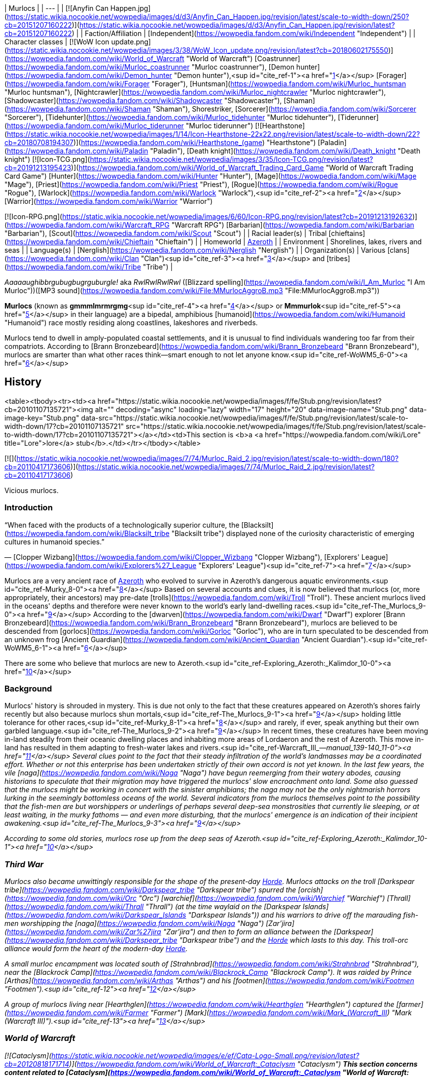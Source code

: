 | Murlocs |
| --- |
| [![Anyfin Can Happen.jpg](https://static.wikia.nocookie.net/wowpedia/images/d/d3/Anyfin_Can_Happen.jpg/revision/latest/scale-to-width-down/250?cb=20151207160222)](https://static.wikia.nocookie.net/wowpedia/images/d/d3/Anyfin_Can_Happen.jpg/revision/latest?cb=20151207160222) |
| Faction/Affiliation | [Independent](https://wowpedia.fandom.com/wiki/Independent "Independent") |
| Character classes |
[![WoW Icon update.png](https://static.wikia.nocookie.net/wowpedia/images/3/38/WoW_Icon_update.png/revision/latest?cb=20180602175550)](https://wowpedia.fandom.com/wiki/World_of_Warcraft "World of Warcraft") [Coastrunner](https://wowpedia.fandom.com/wiki/Murloc_coastrunner "Murloc coastrunner"), [Demon hunter](https://wowpedia.fandom.com/wiki/Demon_hunter "Demon hunter"),<sup id="cite_ref-1"><a href="https://wowpedia.fandom.com/wiki/Murloc#cite_note-1">[1]</a></sup> [Forager](https://wowpedia.fandom.com/wiki/Forager "Forager"), [Huntsman](https://wowpedia.fandom.com/wiki/Murloc_huntsman "Murloc huntsman"), [Nightcrawler](https://wowpedia.fandom.com/wiki/Murloc_nightcrawler "Murloc nightcrawler"), [Shadowcaster](https://wowpedia.fandom.com/wiki/Shadowcaster "Shadowcaster"), [Shaman](https://wowpedia.fandom.com/wiki/Shaman "Shaman"), Shorestriker, [Sorcerer](https://wowpedia.fandom.com/wiki/Sorcerer "Sorcerer"), [Tidehunter](https://wowpedia.fandom.com/wiki/Murloc_tidehunter "Murloc tidehunter"), [Tiderunner](https://wowpedia.fandom.com/wiki/Murloc_tiderunner "Murloc tiderunner")
[![Hearthstone](https://static.wikia.nocookie.net/wowpedia/images/1/14/Icon-Hearthstone-22x22.png/revision/latest/scale-to-width-down/22?cb=20180708194307)](https://wowpedia.fandom.com/wiki/Hearthstone_(game) "Hearthstone") [Paladin](https://wowpedia.fandom.com/wiki/Paladin "Paladin"), [Death knight](https://wowpedia.fandom.com/wiki/Death_knight "Death knight")
[![Icon-TCG.png](https://static.wikia.nocookie.net/wowpedia/images/3/35/Icon-TCG.png/revision/latest?cb=20191213195423)](https://wowpedia.fandom.com/wiki/World_of_Warcraft_Trading_Card_Game "World of Warcraft Trading Card Game") [Hunter](https://wowpedia.fandom.com/wiki/Hunter "Hunter"), [Mage](https://wowpedia.fandom.com/wiki/Mage "Mage"), [Priest](https://wowpedia.fandom.com/wiki/Priest "Priest"), [Rogue](https://wowpedia.fandom.com/wiki/Rogue "Rogue"), [Warlock](https://wowpedia.fandom.com/wiki/Warlock "Warlock"),<sup id="cite_ref-2"><a href="https://wowpedia.fandom.com/wiki/Murloc#cite_note-2">[2]</a></sup> [Warrior](https://wowpedia.fandom.com/wiki/Warrior "Warrior")

[![Icon-RPG.png](https://static.wikia.nocookie.net/wowpedia/images/6/60/Icon-RPG.png/revision/latest?cb=20191213192632)](https://wowpedia.fandom.com/wiki/Warcraft_RPG "Warcraft RPG") [Barbarian](https://wowpedia.fandom.com/wiki/Barbarian "Barbarian"), [Scout](https://wowpedia.fandom.com/wiki/Scout "Scout") |
| Racial leader(s) | Tribal [chieftains](https://wowpedia.fandom.com/wiki/Chieftain "Chieftain") |
| Homeworld | xref:Azeroth.adoc[Azeroth] |
| Environment | Shorelines, lakes, rivers and seas |
| Language(s) | [Nerglish](https://wowpedia.fandom.com/wiki/Nerglish "Nerglish") |
| Organization(s) | Various [clans](https://wowpedia.fandom.com/wiki/Clan "Clan")<sup id="cite_ref-3"><a href="https://wowpedia.fandom.com/wiki/Murloc#cite_note-3">[3]</a></sup> and [tribes](https://wowpedia.fandom.com/wiki/Tribe "Tribe") |

_Aaaaaughibbrgubugbugrguburgle!_ aka _RwlRwlRwlRwl_ ([Blizzard spelling](https://wowpedia.fandom.com/wiki/I_Am_Murloc "I Am Murloc"))([MP3 sound](https://wowpedia.fandom.com/wiki/File:MMurlocAggroB.mp3 "File:MMurlocAggroB.mp3"))

**Murlocs** (known as **gmmmlmrmrgmg**<sup id="cite_ref-4"><a href="https://wowpedia.fandom.com/wiki/Murloc#cite_note-4">[4]</a></sup> or **Mmmurlok**<sup id="cite_ref-5"><a href="https://wowpedia.fandom.com/wiki/Murloc#cite_note-5">[5]</a></sup> in their language) are a bipedal, amphibious [humanoid](https://wowpedia.fandom.com/wiki/Humanoid "Humanoid") race mostly residing along coastlines, lakeshores and riverbeds.

Murlocs tend to dwell in amply-populated coastal settlements, and it is unusual to find individuals wandering too far from their compatriots. According to [Brann Bronzebeard](https://wowpedia.fandom.com/wiki/Brann_Bronzebeard "Brann Bronzebeard"), murlocs are smarter than what other races think—smart enough to not let anyone know.<sup id="cite_ref-WoWM5_6-0"><a href="https://wowpedia.fandom.com/wiki/Murloc#cite_note-WoWM5-6">[6]</a></sup>

## History

<table><tbody><tr><td><a href="https://static.wikia.nocookie.net/wowpedia/images/f/fe/Stub.png/revision/latest?cb=20101107135721"><img alt="" decoding="async" loading="lazy" width="17" height="20" data-image-name="Stub.png" data-image-key="Stub.png" data-src="https://static.wikia.nocookie.net/wowpedia/images/f/fe/Stub.png/revision/latest/scale-to-width-down/17?cb=20101107135721" src="https://static.wikia.nocookie.net/wowpedia/images/f/fe/Stub.png/revision/latest/scale-to-width-down/17?cb=20101107135721"></a></td><td>This section is <b>a <a href="https://wowpedia.fandom.com/wiki/Lore" title="Lore">lore</a> stub</b>.</td></tr></tbody></table>

[![](https://static.wikia.nocookie.net/wowpedia/images/7/74/Murloc_Raid_2.jpg/revision/latest/scale-to-width-down/180?cb=20110417173606)](https://static.wikia.nocookie.net/wowpedia/images/7/74/Murloc_Raid_2.jpg/revision/latest?cb=20110417173606)

Vicious murlocs.

### Introduction

“When faced with the products of a technologically superior culture, the [Blacksilt](https://wowpedia.fandom.com/wiki/Blacksilt_tribe "Blacksilt tribe") displayed none of the curiosity characteristic of emerging cultures in humanoid species.”

— [Clopper Wizbang](https://wowpedia.fandom.com/wiki/Clopper_Wizbang "Clopper Wizbang"), [Explorers' League](https://wowpedia.fandom.com/wiki/Explorers%27_League "Explorers' League")<sup id="cite_ref-7"><a href="https://wowpedia.fandom.com/wiki/Murloc#cite_note-7">[7]</a></sup>

Murlocs are a very ancient race of xref:Azeroth.adoc[Azeroth] who evolved to survive in Azeroth's dangerous aquatic environments.<sup id="cite_ref-Murky_8-0"><a href="https://wowpedia.fandom.com/wiki/Murloc#cite_note-Murky-8">[8]</a></sup> Based on several accounts and clues, it is now believed that murlocs (or, more appropriately, their ancestors) may pre-date [trolls](https://wowpedia.fandom.com/wiki/Troll "Troll"). These ancient murlocs lived in the oceans' depths and therefore were never known to the world's early land-dwelling races.<sup id="cite_ref-The_Murlocs_9-0"><a href="https://wowpedia.fandom.com/wiki/Murloc#cite_note-The_Murlocs-9">[9]</a></sup> According to the [dwarven](https://wowpedia.fandom.com/wiki/Dwarf "Dwarf") explorer [Brann Bronzebeard](https://wowpedia.fandom.com/wiki/Brann_Bronzebeard "Brann Bronzebeard"), murlocs are believed to be descended from [gorlocs](https://wowpedia.fandom.com/wiki/Gorloc "Gorloc"), who are in turn speculated to be descended from an unknown frog [Ancient Guardian](https://wowpedia.fandom.com/wiki/Ancient_Guardian "Ancient Guardian").<sup id="cite_ref-WoWM5_6-1"><a href="https://wowpedia.fandom.com/wiki/Murloc#cite_note-WoWM5-6">[6]</a></sup>

There are some who believe that murlocs are new to Azeroth.<sup id="cite_ref-Exploring_Azeroth:_Kalimdor_10-0"><a href="https://wowpedia.fandom.com/wiki/Murloc#cite_note-Exploring_Azeroth:_Kalimdor-10">[10]</a></sup>

### Background

Murlocs' history is shrouded in mystery. This is due not only to the fact that these creatures appeared on Azeroth's shores fairly recently but also because murlocs shun mortals,<sup id="cite_ref-The_Murlocs_9-1"><a href="https://wowpedia.fandom.com/wiki/Murloc#cite_note-The_Murlocs-9">[9]</a></sup> holding little tolerance for other races,<sup id="cite_ref-Murky_8-1"><a href="https://wowpedia.fandom.com/wiki/Murloc#cite_note-Murky-8">[8]</a></sup> and rarely, if ever, speak anything but their own garbled language.<sup id="cite_ref-The_Murlocs_9-2"><a href="https://wowpedia.fandom.com/wiki/Murloc#cite_note-The_Murlocs-9">[9]</a></sup> In recent times, these creatures have been moving in-land steadily from their oceanic dwelling places and inhabiting more areas of Lordaeron and the rest of Azeroth. This move in-land has resulted in them adapting to fresh-water lakes and rivers.<sup id="cite_ref-Warcraft_III_—_manual_139-140_11-0"><a href="https://wowpedia.fandom.com/wiki/Murloc#cite_note-Warcraft_III_%E2%80%94_manual_139-140-11">[11]</a></sup> Several clues point to the fact that their steady infiltration of the world's landmasses may be a coordinated effort. Whether or not this enterprise has been undertaken strictly of their own accord is not yet known. In the last few years, the vile [naga](https://wowpedia.fandom.com/wiki/Naga "Naga") have begun reemerging from their watery abodes, causing historians to speculate that their migration may have triggered the murlocs' slow encroachment onto land. Some also guessed that the murlocs might be working in concert with the sinister amphibians; the naga may not be the only nightmarish horrors lurking in the seemingly bottomless oceans of the world. Several indicators from the murlocs themselves point to the possibility that the fish-men are but worshippers or underlings of perhaps several deep-sea monstrosities that currently lie sleeping, or at least waiting, in the murky fathoms — and even more disturbing, that the murlocs' emergence is an indication of their incipient awakening.<sup id="cite_ref-The_Murlocs_9-3"><a href="https://wowpedia.fandom.com/wiki/Murloc#cite_note-The_Murlocs-9">[9]</a></sup>

According to some old stories, murlocs rose up from the deep seas of Azeroth.<sup id="cite_ref-Exploring_Azeroth:_Kalimdor_10-1"><a href="https://wowpedia.fandom.com/wiki/Murloc#cite_note-Exploring_Azeroth:_Kalimdor-10">[10]</a></sup>

### Third War

Murlocs also became unwittingly responsible for the shape of the present-day xref:Horde.adoc[Horde]. Murlocs attacks on the troll [Darkspear tribe](https://wowpedia.fandom.com/wiki/Darkspear_tribe "Darkspear tribe") spurred the [orcish](https://wowpedia.fandom.com/wiki/Orc "Orc") [warchief](https://wowpedia.fandom.com/wiki/Warchief "Warchief") [Thrall](https://wowpedia.fandom.com/wiki/Thrall "Thrall") (at the time waylaid on the [Darkspear Islands](https://wowpedia.fandom.com/wiki/Darkspear_Islands "Darkspear Islands")) and his warriors to drive off the marauding fish-men worshipping the [naga](https://wowpedia.fandom.com/wiki/Naga "Naga") [Zar'jira](https://wowpedia.fandom.com/wiki/Zar%27jira "Zar'jira") and then to form an alliance between the [Darkspear](https://wowpedia.fandom.com/wiki/Darkspear_tribe "Darkspear tribe") and the xref:Horde.adoc[Horde] which lasts to this day. This troll-orc alliance would form the heart of the modern-day xref:Horde.adoc[Horde].

A small murloc encampment was located south of [Strahnbrad](https://wowpedia.fandom.com/wiki/Strahnbrad "Strahnbrad"), near the [Blackrock Camp](https://wowpedia.fandom.com/wiki/Blackrock_Camp "Blackrock Camp"). It was raided by Prince [Arthas](https://wowpedia.fandom.com/wiki/Arthas "Arthas") and his [footmen](https://wowpedia.fandom.com/wiki/Footmen "Footmen").<sup id="cite_ref-12"><a href="https://wowpedia.fandom.com/wiki/Murloc#cite_note-12">[12]</a></sup>

A group of murlocs living near [Hearthglen](https://wowpedia.fandom.com/wiki/Hearthglen "Hearthglen") captured the [farmer](https://wowpedia.fandom.com/wiki/Farmer "Farmer") [Mark](https://wowpedia.fandom.com/wiki/Mark_(Warcraft_III) "Mark (Warcraft III)").<sup id="cite_ref-13"><a href="https://wowpedia.fandom.com/wiki/Murloc#cite_note-13">[13]</a></sup>

### World of Warcraft

[![Cataclysm](https://static.wikia.nocookie.net/wowpedia/images/e/ef/Cata-Logo-Small.png/revision/latest?cb=20120818171714)](https://wowpedia.fandom.com/wiki/World_of_Warcraft:_Cataclysm "Cataclysm") **This section concerns content related to _[Cataclysm](https://wowpedia.fandom.com/wiki/World_of_Warcraft:_Cataclysm "World of Warcraft: Cataclysm")_.**

Murlocs are sometimes forcibly enslaved by the [naga](https://wowpedia.fandom.com/wiki/Naga "Naga"), killed if they do not submit.<sup id="cite_ref-14"><a href="https://wowpedia.fandom.com/wiki/Murloc#cite_note-14">[14]</a></sup> [Deep murlocs](https://wowpedia.fandom.com/wiki/Deep_murloc "Deep murloc") were also seen serving the naga under [Lady Naz'jar](https://wowpedia.fandom.com/wiki/Lady_Naz%27jar "Lady Naz'jar") both during the [Vashj'ir storyline](https://wowpedia.fandom.com/wiki/Vashj%27ir_quests "Vashj'ir quests") and in the [Throne of the Tides](https://wowpedia.fandom.com/wiki/Throne_of_the_Tides "Throne of the Tides").

[![Legion](https://static.wikia.nocookie.net/wowpedia/images/f/fd/Legion-Logo-Small.png/revision/latest?cb=20150808040028)](https://wowpedia.fandom.com/wiki/World_of_Warcraft:_Legion "Legion") **This section concerns content related to _[Legion](https://wowpedia.fandom.com/wiki/World_of_Warcraft:_Legion "World of Warcraft: Legion")_.**

The [Bilgefin](https://wowpedia.fandom.com/wiki/Bilgefin "Bilgefin") tribe of murlocs was corrupted by the [Burning Legion](https://wowpedia.fandom.com/wiki/Burning_Legion "Burning Legion") and used against the [vrykul](https://wowpedia.fandom.com/wiki/Vrykul "Vrykul") of [Morheim](https://wowpedia.fandom.com/wiki/Morheim "Morheim").<sup id="cite_ref-15"><a href="https://wowpedia.fandom.com/wiki/Murloc#cite_note-15">[15]</a></sup> There are more corrupted murlocs, the [Felfin](https://wowpedia.fandom.com/wiki/Felfin "Felfin") tribe, at the [Broken Shore](https://wowpedia.fandom.com/wiki/Broken_Shore "Broken Shore").<sup id="cite_ref-16"><a href="https://wowpedia.fandom.com/wiki/Murloc#cite_note-16">[16]</a></sup>

Murlocs continue to serve the naga under [Queen Azshara](https://wowpedia.fandom.com/wiki/Queen_Azshara "Queen Azshara"). According to [King Mrgl-Mrgl](https://wowpedia.fandom.com/wiki/King_Mrgl-Mrgl "King Mrgl-Mrgl"), the naga have been dismembering their own murloc slaves and wiping out entire murloc tribes to use as ritual and spell components, as well as using them in terrifying magical experiments. He also claims that the murlocs have fled from a certain area of the ocean with ferociously bubbling water and unbearably high heat, but has no idea what is causing it.<sup id="cite_ref-17"><a href="https://wowpedia.fandom.com/wiki/Murloc#cite_note-17">[17]</a></sup>

## Biology

[![](https://static.wikia.nocookie.net/wowpedia/images/2/2d/Murloc_Raid_1.jpg/revision/latest/scale-to-width-down/180?cb=20190310121539)](https://static.wikia.nocookie.net/wowpedia/images/2/2d/Murloc_Raid_1.jpg/revision/latest?cb=20190310121539)

A group of murlocs erupting from the sea at the [Westfall Lighthouse](https://wowpedia.fandom.com/wiki/Westfall_Lighthouse "Westfall Lighthouse").

Murlocs possess bulbous bodies, large mouths lined with rows of sharp fangs, clawed hands and feet,<sup id="cite_ref-18"><a href="https://wowpedia.fandom.com/wiki/Murloc#cite_note-18">[18]</a></sup> slime-coated skin, and can breathe underwater.<sup id="cite_ref-19"><a href="https://wowpedia.fandom.com/wiki/Murloc#cite_note-19">[19]</a></sup> Individuals range in coloration from turquoise to darkish grey, and while their heights vary from 3.5 ft. to 6 ft, they stand at an average of just 4 ft.<sup id="cite_ref-20"><a href="https://wowpedia.fandom.com/wiki/Murloc#cite_note-20">[20]</a></sup>

Females tend to be slightly larger than the males, however.<sup id="cite_ref-21"><a href="https://wowpedia.fandom.com/wiki/Murloc#cite_note-21">[21]</a></sup> Depending on the variety, murlocs may lean towards a closer resemblance to frogs or to fish; the iconic green murloc, for example, has coloration similar to the [Cuban tree frog](http://en.wikipedia.org/wiki/Cuban_tree_frog "wikipedia:Cuban tree frog").

Originally from the sea, Murlocs move in-land has resulted in them adapting to fresh-water lakes and rivers.

Murlocs have an excellent underwater vision and can see in almost pitch blackness.<sup id="cite_ref-22"><a href="https://wowpedia.fandom.com/wiki/Murloc#cite_note-22">[22]</a></sup> They possess small scent glands that produce a foul-smelling pheromone. According to [Cannary Caskshot](https://wowpedia.fandom.com/wiki/Cannary_Caskshot "Cannary Caskshot"), "they get that smell on stuff, and when another murloc smells it, they go all crazy! Makes great bait for 'em." When the [Mosshide Representative](https://wowpedia.fandom.com/wiki/Mosshide_Representative "Mosshide Representative") was splashed in a bottle of potent pheromones, the nearby murlocs entered a violent frenzy and soon attacked and killed the [gnoll](https://wowpedia.fandom.com/wiki/Gnoll "Gnoll").<sup id="cite_ref-23"><a href="https://wowpedia.fandom.com/wiki/Murloc#cite_note-23">[23]</a></sup><sup id="cite_ref-24"><a href="https://wowpedia.fandom.com/wiki/Murloc#cite_note-24">[24]</a></sup><sup id="cite_ref-25"><a href="https://wowpedia.fandom.com/wiki/Murloc#cite_note-25">[25]</a></sup>

According to [Apothecary Renzithen](https://wowpedia.fandom.com/wiki/Apothecary_Renzithen "Apothecary Renzithen"), murlocs retain their free will in undeath, though it is unclear whether this is caused by a natural resistance to the will of the [Lich King](https://wowpedia.fandom.com/wiki/Lich_King "Lich King") or if the undead murlocs, like the [Forsaken](https://wowpedia.fandom.com/wiki/Forsaken "Forsaken"), broke away at some point from the greater [Scourge](https://wowpedia.fandom.com/wiki/Scourge "Scourge"). Despite this, the Scourge were able to bolster their ranks with the [mur'ghoul](https://wowpedia.fandom.com/wiki/Mur%27ghoul "Mur'ghoul"): a group of undead murlocs.<sup id="cite_ref-26"><a href="https://wowpedia.fandom.com/wiki/Murloc#cite_note-26">[26]</a></sup>

### Young

[![](https://static.wikia.nocookie.net/wowpedia/images/7/7c/Babymurlocx900.jpg/revision/latest/scale-to-width-down/180?cb=20111229213021)](https://static.wikia.nocookie.net/wowpedia/images/7/7c/Babymurlocx900.jpg/revision/latest?cb=20111229213021)

A baby murloc from the [TCG](https://wowpedia.fandom.com/wiki/TCG "TCG").

Baby murlocs are referred to as tadpoles.<sup id="cite_ref-27"><a href="https://wowpedia.fandom.com/wiki/Murloc#cite_note-27">[27]</a></sup> They are less hostile than the adults, and some are even collected by other races as pets and companions. Baby murlocs are usually kept close to the adults, but can sometimes be found inside large clams, such as those off the east coast of [Durotar](https://wowpedia.fandom.com/wiki/Durotar "Durotar") or in the [Narsong Trench](https://wowpedia.fandom.com/wiki/Narsong_Trench "Narsong Trench") in [Krasarang Wilds](https://wowpedia.fandom.com/wiki/Krasarang_Wilds "Krasarang Wilds").<sup id="cite_ref-28"><a href="https://wowpedia.fandom.com/wiki/Murloc#cite_note-28">[28]</a></sup><sup id="cite_ref-29"><a href="https://wowpedia.fandom.com/wiki/Murloc#cite_note-29">[29]</a></sup> During November, the secretive [Squigglefin tribe](https://wowpedia.fandom.com/wiki/Squigglefin_tribe "Squigglefin tribe") of murlocs often sends young tadpoles out to explore, adventure and begin their tale.<sup id="cite_ref-30"><a href="https://wowpedia.fandom.com/wiki/Murloc#cite_note-30">[30]</a></sup>

The young one have bigger eyes and are bright green, darkening when getting older.<sup id="cite_ref-31"><a href="https://wowpedia.fandom.com/wiki/Murloc#cite_note-31">[31]</a></sup> When they are young and useless, they are carried on murlocs' back.<sup id="cite_ref-TTSB18_32-0"><a href="https://wowpedia.fandom.com/wiki/Murloc#cite_note-TTSB18-32">[32]</a></sup>

Infant murlocs have a large buck tooth, and also possess a small tail. The latter is a feature adults lose, giving birth to the speculation that murloc larvae are purely aquatic, but as the individual grows their water-adapted features gradually disappear, making them more capable of living on land. Baby murlocs are prone to high pitched infantile babbling and gurgling, often in a sing-song style, and have also been known to dance.

### Magic

For many years these enigmatic creatures appeared to be capable of only the most basic magic. The fish-men are fully capable of casting potent earth and water spells (elemental),<sup id="cite_ref-33"><a href="https://wowpedia.fandom.com/wiki/Murloc#cite_note-33">[33]</a></sup> and their numbers on land increase by the day.<sup id="cite_ref-34"><a href="https://wowpedia.fandom.com/wiki/Murloc#cite_note-34">[34]</a></sup>

### Intelligence

Murlocs may appear colorful and simple to the casual observer,<sup id="cite_ref-Murky_8-2"><a href="https://wowpedia.fandom.com/wiki/Murloc#cite_note-Murky-8">[8]</a></sup> and their supposed intelligence has been debated. Some argue that, since their guttural language is impossibly difficult to decipher, they have limited intelligence. However, their use of weaponry and uncanny fighting abilities imply a rather sinister racial intellect.<sup id="cite_ref-Warcraft_III_—_manual_139-140_11-1"><a href="https://wowpedia.fandom.com/wiki/Murloc#cite_note-Warcraft_III_%E2%80%94_manual_139-140-11">[11]</a></sup> Murlocs may not be as dumb as everyone thinks they are. Several clues point to the fact that their steady infiltration of the world's land masses may be a coordinated effort. Whether or not this enterprise has been undertaken strictly of their own accord is not yet known.<sup id="cite_ref-The_Murlocs_9-4"><a href="https://wowpedia.fandom.com/wiki/Murloc#cite_note-The_Murlocs-9">[9]</a></sup>

Additionally, [D.E.H.T.A.](https://wowpedia.fandom.com/wiki/Druids_for_the_Ethical_and_Humane_Treatment_of_Animals "Druids for the Ethical and Humane Treatment of Animals") representative [King Mrgl-Mrgl](https://wowpedia.fandom.com/wiki/King_Mrgl-Mrgl "King Mrgl-Mrgl") discovered, after he had learned their language, that the [Winterfin tribe](https://wowpedia.fandom.com/wiki/Winterfin_tribe "Winterfin tribe") of murlocs in the [Borean Tundra](https://wowpedia.fandom.com/wiki/Borean_Tundra "Borean Tundra") of xref:Northrend.adoc[Northrend] are as intelligent as any of Azeroth's more "civilized" races. Whether this is scientifically true, or if he is just too attached to the murloc species, is yet to be seen. According to [Brann Bronzebeard](https://wowpedia.fandom.com/wiki/Brann_Bronzebeard "Brann Bronzebeard"), murlocs are smarter than what other races think—smart enough to not let anyone know.<sup id="cite_ref-WoWM5_6-2"><a href="https://wowpedia.fandom.com/wiki/Murloc#cite_note-WoWM5-6">[6]</a></sup>

### Subraces

There are several subraces of murlocs, whom themselves originate from the [Gorlocs](https://wowpedia.fandom.com/wiki/Gorloc "Gorloc") but some are not a true subrace, like the [mur'gul](https://wowpedia.fandom.com/wiki/Mur%27gul "Mur'gul"), who are a kind of murloc with larger teeth and spikes on their backs, enslaved by the [naga](https://wowpedia.fandom.com/wiki/Naga "Naga") as both cannon fodder and a labor force.

## Culture

Murlocs pass down their history orally, which given how incomprehensible their language is to other races (although some are capable of learning and speaking it fluently),<sup id="cite_ref-35"><a href="https://wowpedia.fandom.com/wiki/Murloc#cite_note-35">[35]</a></sup> adds to the mystery surrounding them.<sup id="cite_ref-Murky_8-3"><a href="https://wowpedia.fandom.com/wiki/Murloc#cite_note-Murky-8">[8]</a></sup> Just adding to the confusion, murlocs do not measure time like most other races do, so pinpointing dates of important events is very difficult for historians.<sup id="cite_ref-36"><a href="https://wowpedia.fandom.com/wiki/Murloc#cite_note-36">[36]</a></sup> Nonetheless, most of the currently accepted knowledge of murlocs comes from outside observation.

According to [Thalyss Greyoak](https://wowpedia.fandom.com/wiki/Thalyss_Greyoak "Thalyss Greyoak"), a murloc has no more valuable possession than his or her nets.<sup id="cite_ref-37"><a href="https://wowpedia.fandom.com/wiki/Murloc#cite_note-37">[37]</a></sup>

### Languages

Murlocs speak [Nerglish](https://wowpedia.fandom.com/wiki/Nerglish "Nerglish"), a language shared by the [makrura](https://wowpedia.fandom.com/wiki/Makrura "Makrura"), that is incomprehensible to other races (although some are capable of learning and speaking it fluently).<sup id="cite_ref-38"><a href="https://wowpedia.fandom.com/wiki/Murloc#cite_note-38">[38]</a></sup> There are recorded instances of murlocs capable of more structured speech, as evidenced by the conversations held by the [Murloc Sorcerer](https://wowpedia.fandom.com/wiki/Murloc_Sorcerer "Murloc Sorcerer") and [Thrall](https://wowpedia.fandom.com/wiki/Thrall "Thrall") during the Horde's stopover in the [Darkspear Islands](https://wowpedia.fandom.com/wiki/Darkspear_Islands "Darkspear Islands").<sup id="cite_ref-39"><a href="https://wowpedia.fandom.com/wiki/Murloc#cite_note-39">[39]</a></sup><sup id="cite_ref-40"><a href="https://wowpedia.fandom.com/wiki/Murloc#cite_note-40">[40]</a></sup> The Winterfin tribe is known to speak a dialect that is apparently different enough to not make it usable with common Nerglish.<sup id="cite_ref-41"><a href="https://wowpedia.fandom.com/wiki/Murloc#cite_note-41">[41]</a></sup>

### Religion

Murlocs have been known, in certain instances, to worship enigmatic sea-deities (sometimes including [naga](https://wowpedia.fandom.com/wiki/Naga "Naga")).<sup id="cite_ref-The_Murlocs_9-5"><a href="https://wowpedia.fandom.com/wiki/Murloc#cite_note-The_Murlocs-9">[9]</a></sup> The [Rockpool tribe](https://wowpedia.fandom.com/wiki/Rockpool_tribe "Rockpool tribe") of the [Blasted Lands](https://wowpedia.fandom.com/wiki/Blasted_Lands "Blasted Lands") worship [Neptulon the Tidehunter](https://wowpedia.fandom.com/wiki/Neptulon_the_Tidehunter "Neptulon the Tidehunter") as a god.<sup id="cite_ref-42"><a href="https://wowpedia.fandom.com/wiki/Murloc#cite_note-42">[42]</a></sup> When the [druid](https://wowpedia.fandom.com/wiki/Druid "Druid") [Taryndrella](https://wowpedia.fandom.com/wiki/Taryndrella "Taryndrella") died, the **murloc** [Murky](https://wowpedia.fandom.com/wiki/Murky_(Traveler) "Murky (Traveler)") hoped that she is eating a fish feast at the feet of the great tide [gods](https://wowpedia.fandom.com/wiki/God "God").<sup id="cite_ref-43"><a href="https://wowpedia.fandom.com/wiki/Murloc#cite_note-43">[43]</a></sup>

### Cuisine

[Siamese Cats](https://wowpedia.fandom.com/wiki/Siamese_Cat "Siamese Cat") are considered a delicacy by giant murlocs.<sup id="cite_ref-44"><a href="https://wowpedia.fandom.com/wiki/Murloc#cite_note-44">[44]</a></sup> The [Winterfin tribe](https://wowpedia.fandom.com/wiki/Winterfin_tribe "Winterfin tribe") are known to make a form of stew made from [orca](https://wowpedia.fandom.com/wiki/Orca "Orca") blubber.<sup id="cite_ref-45"><a href="https://wowpedia.fandom.com/wiki/Murloc#cite_note-45">[45]</a></sup> Deep in [Nazjatar](https://wowpedia.fandom.com/wiki/Nazjatar "Nazjatar"), however, murlocs only eat three things: crabs, fish, and people.<sup id="cite_ref-46"><a href="https://wowpedia.fandom.com/wiki/Murloc#cite_note-46">[46]</a></sup>

### Territories, villages and tribes

_Main article: [Known murloc territories and villages](https://wowpedia.fandom.com/wiki/Known_murloc_territories_and_villages "Known murloc territories and villages")_

[![](https://static.wikia.nocookie.net/wowpedia/images/b/b4/Gobbler_TCG.jpg/revision/latest/scale-to-width-down/180?cb=20151208142317)](https://static.wikia.nocookie.net/wowpedia/images/b/b4/Gobbler_TCG.jpg/revision/latest?cb=20151208142317)

[Gobbler](https://wowpedia.fandom.com/wiki/Gobbler "Gobbler"), a murloc caster.

Murlocs congregate on shorelines in tribes and villages.<sup id="cite_ref-The_Murlocs_9-6"><a href="https://wowpedia.fandom.com/wiki/Murloc#cite_note-The_Murlocs-9">[9]</a></sup> In recent times, the murlocs have spread to many regions in both the [Eastern Kingdoms](https://wowpedia.fandom.com/wiki/Eastern_Kingdoms "Eastern Kingdoms") and [Kalimdor](https://wowpedia.fandom.com/wiki/Kalimdor "Kalimdor"). On Kalimdor, the murlocs are most commonly found inhabiting inland lakes and the eastern shores, though a few tribes do prowl the long beaches between [Teldrassil](https://wowpedia.fandom.com/wiki/Teldrassil "Teldrassil") and [Darkshore](https://wowpedia.fandom.com/wiki/Darkshore "Darkshore"). Additionally, probably the highest level murlocs live [Quel'Danas](https://wowpedia.fandom.com/wiki/Quel%27Danas "Quel'Danas"). In the Eastern Kingdoms, murlocs can be found terrorizing almost every coastal shore and inland body of water. In Northrend, the Winterfin murlocs tolerate the presence of outsiders, although their trust must be earned before one is truly accepted.

### Cultural notes

-   Many murlocs are known to wear jewelry to attract a mate.<sup id="cite_ref-47"><a href="https://wowpedia.fandom.com/wiki/Murloc#cite_note-47">[47]</a></sup>
-   If threatened, murlocs are more than willing to help one another.<sup id="cite_ref-Murky_8-4"><a href="https://wowpedia.fandom.com/wiki/Murloc#cite_note-Murky-8">[8]</a></sup>
-   "Fish in the Stream" and "My Favorite Pearl" are murloc songs that [Taryndrella](https://wowpedia.fandom.com/wiki/Taryndrella "Taryndrella") somehow knew and sang them to [Murky](https://wowpedia.fandom.com/wiki/Murky_(Traveler) "Murky (Traveler)").<sup id="cite_ref-TTSB18_32-1"><a href="https://wowpedia.fandom.com/wiki/Murloc#cite_note-TTSB18-32">[32]</a></sup>
-   When Taryndrella died, Murky hoped that she is eating a fish feast at the feet of the great tide [gods](https://wowpedia.fandom.com/wiki/God "God") and that she has a home among the tides.<sup id="cite_ref-TTSB18_32-2"><a href="https://wowpedia.fandom.com/wiki/Murloc#cite_note-TTSB18-32">[32]</a></sup>

## Notable

| Name | Role | Affiliation | Status | Location |
| --- | --- | --- | --- | --- |
| [![Neutral](https://static.wikia.nocookie.net/wowpedia/images/c/cb/Neutral_15.png/revision/latest?cb=20110620220434)](https://wowpedia.fandom.com/wiki/Faction "Neutral")  ![](data:image/gif;base64,R0lGODlhAQABAIABAAAAAP///yH5BAEAAAEALAAAAAABAAEAQAICTAEAOw%3D%3D)[Brglmurgl](https://wowpedia.fandom.com/wiki/Brglmurgl "Brglmurgl") | Member of the [Winterfin tribe](https://wowpedia.fandom.com/wiki/Winterfin_tribe "Winterfin tribe") | [Winterfin tribe](https://wowpedia.fandom.com/wiki/Winterfin_tribe "Winterfin tribe") | Alive | [Winterfin Retreat](https://wowpedia.fandom.com/wiki/Winterfin_Retreat "Winterfin Retreat"), [Borean Tundra](https://wowpedia.fandom.com/wiki/Borean_Tundra "Borean Tundra") |
| [![Boss](https://static.wikia.nocookie.net/wowpedia/images/0/0f/Boss_15.png/revision/latest?cb=20110620205851)](https://wowpedia.fandom.com/wiki/Mob "Boss")  ![](data:image/gif;base64,R0lGODlhAQABAIABAAAAAP///yH5BAEAAAEALAAAAAABAAEAQAICTAEAOw%3D%3D)["Captain" Cookie](https://wowpedia.fandom.com/wiki/%22Captain%22_Cookie ""Captain" Cookie") | Chief cook and self-proclaimed captain of the [Defias](https://wowpedia.fandom.com/wiki/Defias_Brotherhood "Defias Brotherhood") [juggernaught](https://wowpedia.fandom.com/wiki/Juggernaught "Juggernaught") | [Defias Brotherhood](https://wowpedia.fandom.com/wiki/Defias_Brotherhood "Defias Brotherhood") | Deceased | [Ironclad Cove](https://wowpedia.fandom.com/wiki/Ironclad_Cove "Ironclad Cove"), [Deadmines](https://wowpedia.fandom.com/wiki/Deadmines "Deadmines") |
| [![Neutral](https://static.wikia.nocookie.net/wowpedia/images/c/cb/Neutral_15.png/revision/latest?cb=20110620220434)](https://wowpedia.fandom.com/wiki/Faction "Neutral")  ![](data:image/gif;base64,R0lGODlhAQABAIABAAAAAP///yH5BAEAAAEALAAAAAABAAEAQAICTAEAOw%3D%3D)[Cleaver Bmurglbrm](https://wowpedia.fandom.com/wiki/Cleaver_Bmurglbrm "Cleaver Bmurglbrm") | [Winterfin](https://wowpedia.fandom.com/wiki/Winterfin_tribe "Winterfin tribe") cook | [Winterfin tribe](https://wowpedia.fandom.com/wiki/Winterfin_tribe "Winterfin tribe") | Alive | [Winterfin Retreat](https://wowpedia.fandom.com/wiki/Winterfin_Retreat "Winterfin Retreat"), [Borean Tundra](https://wowpedia.fandom.com/wiki/Borean_Tundra "Borean Tundra") |
| [![Mob](https://static.wikia.nocookie.net/wowpedia/images/4/48/Combat_15.png/revision/latest?cb=20151213203632)](https://wowpedia.fandom.com/wiki/Mob "Mob")  ![](data:image/gif;base64,R0lGODlhAQABAIABAAAAAP///yH5BAEAAAEALAAAAAABAAEAQAICTAEAOw%3D%3D)[Cruelfin](https://wowpedia.fandom.com/wiki/Cruelfin "Cruelfin") | Rapidly gained in strength and size due to a crystal shard from the [Exodar](https://wowpedia.fandom.com/wiki/Exodar "Exodar") | [Blacksilt tribe](https://wowpedia.fandom.com/wiki/Blacksilt_tribe "Blacksilt tribe") | Killable | [Blacksilt Shore](https://wowpedia.fandom.com/wiki/Blacksilt_Shore "Blacksilt Shore"), [Bloodmyst Isle](https://wowpedia.fandom.com/wiki/Bloodmyst_Isle "Bloodmyst Isle") |
| [![Neutral](https://static.wikia.nocookie.net/wowpedia/images/c/cb/Neutral_15.png/revision/latest?cb=20110620220434)](https://wowpedia.fandom.com/wiki/Faction "Neutral")  ![](data:image/gif;base64,R0lGODlhAQABAIABAAAAAP///yH5BAEAAAEALAAAAAABAAEAQAICTAEAOw%3D%3D)[Ergll](https://wowpedia.fandom.com/wiki/Ergll "Ergll") | Friend of xref:Kalecgos.adoc[Kalecgos] | [Independent](https://wowpedia.fandom.com/wiki/Independent "Independent") | Alive | [Ruins of Arkkoran](https://wowpedia.fandom.com/wiki/Ruins_of_Arkkoran "Ruins of Arkkoran"), [Azshara](https://wowpedia.fandom.com/wiki/Azshara "Azshara") |
| [![Neutral](https://static.wikia.nocookie.net/wowpedia/images/c/cb/Neutral_15.png/revision/latest?cb=20110620220434)](https://wowpedia.fandom.com/wiki/Faction "Neutral")  ![](data:image/gif;base64,R0lGODlhAQABAIABAAAAAP///yH5BAEAAAEALAAAAAABAAEAQAICTAEAOw%3D%3D)[Sir Finley Mrrgglton](https://wowpedia.fandom.com/wiki/Sir_Finley_Mrrgglton "Sir Finley Mrrgglton") | Sophisticated adventurer, gentleman and member of the [Explorers' League](https://wowpedia.fandom.com/wiki/Explorers%27_League "Explorers' League") | [Explorers' League](https://wowpedia.fandom.com/wiki/Explorers%27_League "Explorers' League") | Alive | [Dreyrgrot](https://wowpedia.fandom.com/wiki/Dreyrgrot "Dreyrgrot"), [Stormheim](https://wowpedia.fandom.com/wiki/Stormheim "Stormheim") |
| [![Boss](https://static.wikia.nocookie.net/wowpedia/images/0/0f/Boss_15.png/revision/latest?cb=20110620205851)](https://wowpedia.fandom.com/wiki/Mob "Boss")  ![](data:image/gif;base64,R0lGODlhAQABAIABAAAAAP///yH5BAEAAAEALAAAAAABAAEAQAICTAEAOw%3D%3D)[Gelihast](https://wowpedia.fandom.com/wiki/Gelihast "Gelihast") | Worshipper of the [Old Gods](https://wowpedia.fandom.com/wiki/Old_Gods "Old Gods"), later killed by [Subjugator Kor'ul](https://wowpedia.fandom.com/wiki/Subjugator_Kor%27ul "Subjugator Kor'ul") | [Blindlight tribe](https://wowpedia.fandom.com/wiki/Blindlight_tribe "Blindlight tribe"), [Old Gods' forces](https://wowpedia.fandom.com/wiki/Old_Gods%27_forces "Old Gods' forces") | Deceased | [Pool of Ask'ar](https://wowpedia.fandom.com/wiki/Pool_of_Ask%27ar "Pool of Ask'ar"), [Blackfathom Deeps](https://wowpedia.fandom.com/wiki/Blackfathom_Deeps "Blackfathom Deeps") |
| [![Neutral](https://static.wikia.nocookie.net/wowpedia/images/c/cb/Neutral_15.png/revision/latest?cb=20110620220434)](https://wowpedia.fandom.com/wiki/Faction "Neutral")  ![](data:image/gif;base64,R0lGODlhAQABAIABAAAAAP///yH5BAEAAAEALAAAAAABAAEAQAICTAEAOw%3D%3D)[Glrglrglr](https://wowpedia.fandom.com/wiki/Glrglrglr "Glrglrglr") | Captive of [Keymaster Urmgrgl](https://wowpedia.fandom.com/wiki/Keymaster_Urmgrgl "Keymaster Urmgrgl") | [Winterfin tribe](https://wowpedia.fandom.com/wiki/Winterfin_tribe "Winterfin tribe") | Alive | [Winterfin Caverns](https://wowpedia.fandom.com/wiki/Winterfin_Caverns "Winterfin Caverns"), [Borean Tundra](https://wowpedia.fandom.com/wiki/Borean_Tundra "Borean Tundra") |
| [![Neutral](https://static.wikia.nocookie.net/wowpedia/images/c/cb/Neutral_15.png/revision/latest?cb=20110620220434)](https://wowpedia.fandom.com/wiki/Faction "Neutral")  ![](data:image/gif;base64,R0lGODlhAQABAIABAAAAAP///yH5BAEAAAEALAAAAAABAAEAQAICTAEAOw%3D%3D)[Gmurgl](https://wowpedia.fandom.com/wiki/Gmurgl "Gmurgl") | Captive of the [goblins](https://wowpedia.fandom.com/wiki/Goblin "Goblin") at [Hardwrench Hideaway](https://wowpedia.fandom.com/wiki/Hardwrench_Hideaway "Hardwrench Hideaway") | [Saltscale tribe](https://wowpedia.fandom.com/wiki/Saltscale_tribe "Saltscale tribe") | Alive | [Hardwrench Hideaway](https://wowpedia.fandom.com/wiki/Hardwrench_Hideaway "Hardwrench Hideaway"), [Cape of Stranglethorn](https://wowpedia.fandom.com/wiki/Cape_of_Stranglethorn "Cape of Stranglethorn") |
| [![Mob](https://static.wikia.nocookie.net/wowpedia/images/4/48/Combat_15.png/revision/latest?cb=20151213203632)](https://wowpedia.fandom.com/wiki/Mob "Mob")  ![](data:image/gif;base64,R0lGODlhAQABAIABAAAAAP///yH5BAEAAAEALAAAAAABAAEAQAICTAEAOw%3D%3D)[Gobbler](https://wowpedia.fandom.com/wiki/Gobbler "Gobbler") | Presumed leader of the [Bluegill tribe](https://wowpedia.fandom.com/wiki/Bluegill_tribe "Bluegill tribe") | [Bluegill tribe](https://wowpedia.fandom.com/wiki/Bluegill_tribe "Bluegill tribe") | Killable | [Bluegill Marsh](https://wowpedia.fandom.com/wiki/Bluegill_Marsh "Bluegill Marsh"), [Wetlands](https://wowpedia.fandom.com/wiki/Wetlands "Wetlands") |
| [![Mob](https://static.wikia.nocookie.net/wowpedia/images/4/48/Combat_15.png/revision/latest?cb=20151213203632)](https://wowpedia.fandom.com/wiki/Mob "Mob")  ![](data:image/gif;base64,R0lGODlhAQABAIABAAAAAP///yH5BAEAAAEALAAAAAABAAEAQAICTAEAOw%3D%3D)[Keymaster Urmgrgl](https://wowpedia.fandom.com/wiki/Keymaster_Urmgrgl "Keymaster Urmgrgl") | Jailor of [Glrglrglr](https://wowpedia.fandom.com/wiki/Glrglrglr "Glrglrglr") | Unknown | Killable | [Winterfin Caverns](https://wowpedia.fandom.com/wiki/Winterfin_Caverns "Winterfin Caverns"), [Borean Tundra](https://wowpedia.fandom.com/wiki/Borean_Tundra "Borean Tundra") |
| [![Neutral](https://static.wikia.nocookie.net/wowpedia/images/c/cb/Neutral_15.png/revision/latest?cb=20110620220434)](https://wowpedia.fandom.com/wiki/Faction "Neutral")  ![](data:image/gif;base64,R0lGODlhAQABAIABAAAAAP///yH5BAEAAAEALAAAAAABAAEAQAICTAEAOw%3D%3D)[Lurgglbr](https://wowpedia.fandom.com/wiki/Lurgglbr "Lurgglbr") | Captive in the [Winterfin Caverns](https://wowpedia.fandom.com/wiki/Winterfin_Caverns "Winterfin Caverns") | [Winterfin tribe](https://wowpedia.fandom.com/wiki/Winterfin_tribe "Winterfin tribe") | Alive | [Winterfin Caverns](https://wowpedia.fandom.com/wiki/Winterfin_Caverns "Winterfin Caverns"), [Borean Tundra](https://wowpedia.fandom.com/wiki/Borean_Tundra "Borean Tundra") |
| [![Mob](https://static.wikia.nocookie.net/wowpedia/images/4/48/Combat_15.png/revision/latest?cb=20151213203632)](https://wowpedia.fandom.com/wiki/Mob "Mob")  ![](data:image/gif;base64,R0lGODlhAQABAIABAAAAAP///yH5BAEAAAEALAAAAAABAAEAQAICTAEAOw%3D%3D)[Mmmrrrggglll](https://wowpedia.fandom.com/wiki/Mmmrrrggglll "Mmmrrrggglll") | Chieftain of the [Grimscale tribe](https://wowpedia.fandom.com/wiki/Grimscale_tribe "Grimscale tribe") | [Grimscale tribe](https://wowpedia.fandom.com/wiki/Grimscale_tribe "Grimscale tribe") | Killable | [Golden Strand](https://wowpedia.fandom.com/wiki/Golden_Strand "Golden Strand"), [Eversong Woods](https://wowpedia.fandom.com/wiki/Eversong_Woods "Eversong Woods") |
| [![Neutral](https://static.wikia.nocookie.net/wowpedia/images/c/cb/Neutral_15.png/revision/latest?cb=20110620220434)](https://wowpedia.fandom.com/wiki/Faction "Neutral")  ![](data:image/gif;base64,R0lGODlhAQABAIABAAAAAP///yH5BAEAAAEALAAAAAABAAEAQAICTAEAOw%3D%3D)[Mrmrglmr](https://wowpedia.fandom.com/wiki/Mrmrglmr "Mrmrglmr") | Member of the [Winterfin tribe](https://wowpedia.fandom.com/wiki/Winterfin_tribe "Winterfin tribe") | [Winterfin tribe](https://wowpedia.fandom.com/wiki/Winterfin_tribe "Winterfin tribe") | Alive | [Winterfin Retreat](https://wowpedia.fandom.com/wiki/Winterfin_Retreat "Winterfin Retreat"), [Borean Tundra](https://wowpedia.fandom.com/wiki/Borean_Tundra "Borean Tundra") |
| [![Mob](https://static.wikia.nocookie.net/wowpedia/images/4/48/Combat_15.png/revision/latest?cb=20151213203632)](https://wowpedia.fandom.com/wiki/Mob "Mob")  ![](data:image/gif;base64,R0lGODlhAQABAIABAAAAAP///yH5BAEAAAEALAAAAAABAAEAQAICTAEAOw%3D%3D)[Murgurgula](https://wowpedia.fandom.com/wiki/Murgurgula "Murgurgula") | Stole  ![](https://static.wikia.nocookie.net/wowpedia/images/9/98/Inv_misc_pelt_06.png/revision/latest/scale-to-width-down/16?cb=20061105134008)[\[Gurf's Dignity\]](https://wowpedia.fandom.com/wiki/Gurf%27s_Dignity) | [Siltfin tribe](https://wowpedia.fandom.com/wiki/Siltfin_tribe "Siltfin tribe") | Killable | [Azuremyst Isle](https://wowpedia.fandom.com/wiki/Azuremyst_Isle "Azuremyst Isle") |
| [![Boss](https://static.wikia.nocookie.net/wowpedia/images/0/0f/Boss_15.png/revision/latest?cb=20110620205851)](https://wowpedia.fandom.com/wiki/Mob "Boss")  ![](data:image/gif;base64,R0lGODlhAQABAIABAAAAAP///yH5BAEAAAEALAAAAAABAAEAQAICTAEAOw%3D%3D)[Mutanus the Devourer](https://wowpedia.fandom.com/wiki/Mutanus_the_Devourer "Mutanus the Devourer") | Physical manifestation of the [Emerald Nightmare](https://wowpedia.fandom.com/wiki/Emerald_Nightmare "Emerald Nightmare") | [Emerald Nightmare](https://wowpedia.fandom.com/wiki/Emerald_Nightmare "Emerald Nightmare") | Deceased | [Dreamer's Rock](https://wowpedia.fandom.com/wiki/Dreamer%27s_Rock "Dreamer's Rock"), [Wailing Caverns](https://wowpedia.fandom.com/wiki/Wailing_Caverns "Wailing Caverns") |
| [![Neutral](https://static.wikia.nocookie.net/wowpedia/images/c/cb/Neutral_15.png/revision/latest?cb=20110620220434)](https://wowpedia.fandom.com/wiki/Faction "Neutral")  ![](data:image/gif;base64,R0lGODlhAQABAIABAAAAAP///yH5BAEAAAEALAAAAAABAAEAQAICTAEAOw%3D%3D)[Neptool](https://wowpedia.fandom.com/wiki/Neptool "Neptool") | Chieftain of the [Rockpool tribe](https://wowpedia.fandom.com/wiki/Rockpool_tribe "Rockpool tribe") | [Rockpool tribe](https://wowpedia.fandom.com/wiki/Rockpool_tribe "Rockpool tribe") | Deceased | [Red Reaches](https://wowpedia.fandom.com/wiki/Red_Reaches "Red Reaches"), [Blasted Lands](https://wowpedia.fandom.com/wiki/Blasted_Lands "Blasted Lands") |
| [![Neutral](https://static.wikia.nocookie.net/wowpedia/images/c/cb/Neutral_15.png/revision/latest?cb=20110620220434)](https://wowpedia.fandom.com/wiki/Faction "Neutral")  ![](data:image/gif;base64,R0lGODlhAQABAIABAAAAAP///yH5BAEAAAEALAAAAAABAAEAQAICTAEAOw%3D%3D)[Old Icefin](https://wowpedia.fandom.com/wiki/Old_Icefin "Old Icefin") | Murloc elder and father of [Rotgill](https://wowpedia.fandom.com/wiki/Rotgill "Rotgill") | Unknown | Alive | [Chillmere Coast](https://wowpedia.fandom.com/wiki/Chillmere_Coast "Chillmere Coast"), [Howling Fjord](https://wowpedia.fandom.com/wiki/Howling_Fjord "Howling Fjord") |
| [![Mob](https://static.wikia.nocookie.net/wowpedia/images/4/48/Combat_15.png/revision/latest?cb=20151213203632)](https://wowpedia.fandom.com/wiki/Mob "Mob")  ![](data:image/gif;base64,R0lGODlhAQABAIABAAAAAP///yH5BAEAAAEALAAAAAABAAEAQAICTAEAOw%3D%3D)[Old Murk-Eye](https://wowpedia.fandom.com/wiki/Old_Murk-Eye "Old Murk-Eye") | Led an attack on the [Westfall Lighthouse](https://wowpedia.fandom.com/wiki/Westfall_Lighthouse "Westfall Lighthouse") | [Westfall murlocs](https://wowpedia.fandom.com/wiki/Westfall_murlocs "Westfall murlocs") | Killable | [Westfall](https://wowpedia.fandom.com/wiki/Westfall "Westfall") |
| [![Mob](https://static.wikia.nocookie.net/wowpedia/images/4/48/Combat_15.png/revision/latest?cb=20151213203632)](https://wowpedia.fandom.com/wiki/Mob "Mob")  ![](data:image/gif;base64,R0lGODlhAQABAIABAAAAAP///yH5BAEAAAEALAAAAAABAAEAQAICTAEAOw%3D%3D)[Razorspine](https://wowpedia.fandom.com/wiki/Razorspine "Razorspine") | Insane murloc wielding a giant sword | [Mirefin tribe](https://wowpedia.fandom.com/wiki/Mirefin_tribe "Mirefin tribe") | Killable | [Dustwallow Marsh](https://wowpedia.fandom.com/wiki/Dustwallow_Marsh "Dustwallow Marsh") |
| [![Neutral](https://static.wikia.nocookie.net/wowpedia/images/c/cb/Neutral_15.png/revision/latest?cb=20110620220434)](https://wowpedia.fandom.com/wiki/Faction "Neutral")  ![](data:image/gif;base64,R0lGODlhAQABAIABAAAAAP///yH5BAEAAAEALAAAAAABAAEAQAICTAEAOw%3D%3D)[Salt-Flop](https://wowpedia.fandom.com/wiki/Salt-Flop "Salt-Flop") | Member of the [Rockpool tribe](https://wowpedia.fandom.com/wiki/Rockpool_tribe "Rockpool tribe") | [Rockpool tribe](https://wowpedia.fandom.com/wiki/Rockpool_tribe "Rockpool tribe") | Unknown | Formerly [Shattershore](https://wowpedia.fandom.com/wiki/Shattershore "Shattershore"), [Blasted Lands](https://wowpedia.fandom.com/wiki/Blasted_Lands "Blasted Lands") |
| [![Horde](https://static.wikia.nocookie.net/wowpedia/images/c/c4/Horde_15.png/revision/latest?cb=20201010153315)](https://wowpedia.fandom.com/wiki/Horde "Horde")  ![](data:image/gif;base64,R0lGODlhAQABAIABAAAAAP///yH5BAEAAAEALAAAAAABAAEAQAICTAEAOw%3D%3D)[Sparky](https://wowpedia.fandom.com/wiki/Sparky "Sparky") | Pet of [Sedrick Calston](https://wowpedia.fandom.com/wiki/Sedrick_Calston "Sedrick Calston") | [Undercity](https://wowpedia.fandom.com/wiki/Undercity_(faction) "Undercity (faction)") | Alive | [Calston Estate](https://wowpedia.fandom.com/wiki/Calston_Estate "Calston Estate"), [Tirisfal Glades](https://wowpedia.fandom.com/wiki/Tirisfal_Glades "Tirisfal Glades") |
| [![Horde](https://static.wikia.nocookie.net/wowpedia/images/c/c4/Horde_15.png/revision/latest?cb=20201010153315)](https://wowpedia.fandom.com/wiki/Horde "Horde")  ![](data:image/gif;base64,R0lGODlhAQABAIABAAAAAP///yH5BAEAAAEALAAAAAABAAEAQAICTAEAOw%3D%3D)[Speckle](https://wowpedia.fandom.com/wiki/Speckle "Speckle") | Pet of [Sedrick Calston](https://wowpedia.fandom.com/wiki/Sedrick_Calston "Sedrick Calston") | [Undercity](https://wowpedia.fandom.com/wiki/Undercity_(faction) "Undercity (faction)") | Alive | [Calston Estate](https://wowpedia.fandom.com/wiki/Calston_Estate "Calston Estate"), [Tirisfal Glades](https://wowpedia.fandom.com/wiki/Tirisfal_Glades "Tirisfal Glades") |
| [![Neutral](https://static.wikia.nocookie.net/wowpedia/images/c/cb/Neutral_15.png/revision/latest?cb=20110620220434)](https://wowpedia.fandom.com/wiki/Faction "Neutral")  ![](data:image/gif;base64,R0lGODlhAQABAIABAAAAAP///yH5BAEAAAEALAAAAAABAAEAQAICTAEAOw%3D%3D)[Squrky](https://wowpedia.fandom.com/wiki/Squrky "Squrky") | Pet of [Grimnur Stonebrand](https://wowpedia.fandom.com/wiki/Grimnur_Stonebrand "Grimnur Stonebrand") | [Ironforge](https://wowpedia.fandom.com/wiki/Ironforge_(faction) "Ironforge (faction)") | Alive | [Forlorn Cavern](https://wowpedia.fandom.com/wiki/Forlorn_Cavern "Forlorn Cavern"), [Ironforge](https://wowpedia.fandom.com/wiki/Ironforge "Ironforge") |
| [![Mob](https://static.wikia.nocookie.net/wowpedia/images/4/48/Combat_15.png/revision/latest?cb=20151213203632)](https://wowpedia.fandom.com/wiki/Mob "Mob")  ![](data:image/gif;base64,R0lGODlhAQABAIABAAAAAP///yH5BAEAAAEALAAAAAABAAEAQAICTAEAOw%3D%3D)[Swamp Talker](https://wowpedia.fandom.com/wiki/Swamp_Talker "Swamp Talker") | Stole the  ![](https://static.wikia.nocookie.net/wowpedia/images/8/83/Inv_letter_17.png/revision/latest/scale-to-width-down/16?cb=20060719200722)[\[Warchief's Orders\]](https://wowpedia.fandom.com/wiki/Warchief%27s_Orders_(Swamp_of_Sorrows)) from [Bengor](https://wowpedia.fandom.com/wiki/Bengor "Bengor") | Unknown | Killable | [Stagalbog Cave](https://wowpedia.fandom.com/wiki/Stagalbog_Cave "Stagalbog Cave"), [Swamp of Sorrows](https://wowpedia.fandom.com/wiki/Swamp_of_Sorrows "Swamp of Sorrows") |

## Murloc items

[![](https://static.wikia.nocookie.net/wowpedia/images/6/62/Kingbagurgle.jpg/revision/latest/scale-to-width-down/180?cb=20111229213318)](https://static.wikia.nocookie.net/wowpedia/images/6/62/Kingbagurgle.jpg/revision/latest?cb=20111229213318)

**King Bagurgle** commanding some of the warrior baby murlocs.

### As a companion pet

A number of murloc [companions](https://wowpedia.fandom.com/wiki/Companion "Companion") have been added to the game over the years, each as part of a special promotion, with the pet no longer available once the promotion has ended. Companions found in-game are highlighted in bold.

-    ![](https://static.wikia.nocookie.net/wowpedia/images/6/6b/Inv_egg_03.png/revision/latest/scale-to-width-down/16?cb=20061001020543)[\[Blue Murloc Egg\]](https://wowpedia.fandom.com/wiki/Blue_Murloc_Egg) (Murky), a blue murloc pet, [BlizzCon 2005](https://wowpedia.fandom.com/wiki/BlizzCon_2005 "BlizzCon 2005") premium.
-    ![](https://static.wikia.nocookie.net/wowpedia/images/b/b0/Inv_babymurloc3purple.png/revision/latest/scale-to-width-down/16?cb=20200504154953)[\[Glimr's Cracked Egg\]](https://wowpedia.fandom.com/wiki/Glimr%27s_Cracked_Egg) is a reward from  ![N](https://static.wikia.nocookie.net/wowpedia/images/c/cb/Neutral_15.png/revision/latest?cb=20110620220434) \[1-70G\] [Guardian of the Smallest](https://wowpedia.fandom.com/wiki/Guardian_of_the_Smallest).
-    ![](https://static.wikia.nocookie.net/wowpedia/images/a/a1/Inv_grommloc.png/revision/latest/scale-to-width-down/16?cb=20141002092921)[\[Grommloc\]](https://wowpedia.fandom.com/wiki/Grommloc), a [Grom Hellscream](https://wowpedia.fandom.com/wiki/Grommash_Hellscream_(alternate_universe) "Grommash Hellscream (alternate universe)")\-themed murloc, [BlizzCon 2014](https://wowpedia.fandom.com/wiki/BlizzCon_2014 "BlizzCon 2014") premium.
-   [Gurgl](https://wowpedia.fandom.com/wiki/Gurgl "Gurgl") is rewarded from  ![N](https://static.wikia.nocookie.net/wowpedia/images/c/cb/Neutral_15.png/revision/latest?cb=20110620220434) \[1-70\] [Gurgl and the Bandit](https://wowpedia.fandom.com/wiki/Gurgl_and_the_Bandit).
-    ![](https://static.wikia.nocookie.net/wowpedia/images/6/6b/Inv_egg_03.png/revision/latest/scale-to-width-down/16?cb=20061001020543)[\[Heavy Murloc Egg\]](https://wowpedia.fandom.com/wiki/Heavy_Murloc_Egg) (Grunty), a [Space Marine](https://wowpedia.fandom.com/wiki/StarCraft_franchise "StarCraft franchise")\-themed murloc, [BlizzCon 2009](https://wowpedia.fandom.com/wiki/BlizzCon_2009 "BlizzCon 2009") premium.
-    ![](https://static.wikia.nocookie.net/wowpedia/images/d/de/Inv_pet_alliancemurloc.png/revision/latest/scale-to-width-down/16?cb=20170319141749)[\[Knight-Captain Murky\]](https://wowpedia.fandom.com/wiki/Knight-Captain_Murky) and  ![](https://static.wikia.nocookie.net/wowpedia/images/4/4a/Inv_pet_hordemurloc.png/revision/latest/scale-to-width-down/16?cb=20170319141815)[\[Legionnaire Murky\]](https://wowpedia.fandom.com/wiki/Legionnaire_Murky), soldier-themed murlocs, [BlizzCon 2016](https://wowpedia.fandom.com/wiki/BlizzCon_2016 "BlizzCon 2016") premium.
-    ![](https://static.wikia.nocookie.net/wowpedia/images/6/6b/Inv_egg_03.png/revision/latest/scale-to-width-down/16?cb=20061001020543)[\[Lurky's Egg\]](https://wowpedia.fandom.com/wiki/Lurky%27s_Egg) (Lurky), a white murloc pet, premium for [European Collector's Edition](https://wowpedia.fandom.com/wiki/World_of_Warcraft:_The_Burning_Crusade_Collector%27s_Edition "World of Warcraft: The Burning Crusade Collector's Edition") of [the Burning Crusade](https://wowpedia.fandom.com/wiki/World_of_Warcraft:_The_Burning_Crusade "World of Warcraft: The Burning Crusade") expansion pack.
-    ![](https://static.wikia.nocookie.net/wowpedia/images/c/c6/Inv_babymurloc3_red.png/revision/latest/scale-to-width-down/16?cb=20190813031712)[\[Murgle\]](https://wowpedia.fandom.com/wiki/Murgle) is a rare drop from [King Gakula](https://wowpedia.fandom.com/wiki/King_Gakula "King Gakula") in [Nazjatar](https://wowpedia.fandom.com/wiki/Nazjatar "Nazjatar").
-    ![](https://static.wikia.nocookie.net/wowpedia/images/f/fc/Inv_mace_1h_pandung_c_01.png/revision/latest/scale-to-width-down/16?cb=20120425144544)[\[Murkalot's Flail\]](https://wowpedia.fandom.com/wiki/Murkalot%27s_Flail) (Murkalot), a [Crusader](https://wowpedia.fandom.com/wiki/Diablo_franchise "Diablo franchise")\-themed murloc, [BlizzCon 2013](https://wowpedia.fandom.com/wiki/BlizzCon_2013 "BlizzCon 2013") premium.
-   [Murkastrasza](https://wowpedia.fandom.com/wiki/Murkastrasza "Murkastrasza"), an [Alexstrasza](https://wowpedia.fandom.com/wiki/Alexstrasza "Alexstrasza")\-themed murloc, obtained from _[Dragonflight](https://wowpedia.fandom.com/wiki/World_of_Warcraft:_Dragonflight "World of Warcraft: Dragonflight")_'s [Collector's Edition](https://wowpedia.fandom.com/wiki/World_of_Warcraft:_Dragonflight_Collector%27s_Edition "World of Warcraft: Dragonflight Collector's Edition"), [Epic Edition](https://wowpedia.fandom.com/wiki/World_of_Warcraft:_Dragonflight_Epic_Edition "World of Warcraft: Dragonflight Epic Edition") or [Heroic Edition](https://wowpedia.fandom.com/wiki/World_of_Warcraft:_Dragonflight_Heroic_Edition "World of Warcraft: Dragonflight Heroic Edition").
-    ![](https://static.wikia.nocookie.net/wowpedia/images/a/a0/Inv_dhmurloc.png/revision/latest/scale-to-width-down/16?cb=20150923162427)[\[Murkidan\]](https://wowpedia.fandom.com/wiki/Murkidan), an [Illidan Stormrage](https://wowpedia.fandom.com/wiki/Illidan_Stormrage "Illidan Stormrage")\-themed murloc, [BlizzCon 2015](https://wowpedia.fandom.com/wiki/BlizzCon_2015 "BlizzCon 2015") premium.
-    ![](https://static.wikia.nocookie.net/wowpedia/images/2/24/Inv_spear_05.png/revision/latest/scale-to-width-down/16?cb=20070120222032)[\[Murkimus' Little Spear\]](https://wowpedia.fandom.com/wiki/Murkimus%27_Little_Spear) (Murkimus), a gladiator-themed murloc, [Arena Tournament](https://wowpedia.fandom.com/wiki/Arena_Tournament "Arena Tournament") reward.
-    ![](https://static.wikia.nocookie.net/wowpedia/images/0/08/Inv_jewelcrafting_gem_12.png/revision/latest/scale-to-width-down/16?cb=20080831145026)[\[Murky's Little Soulstone\]](https://wowpedia.fandom.com/wiki/Murky%27s_Little_Soulstone) (Murkablo), a [Diablo](https://wowpedia.fandom.com/wiki/Diablo_franchise "Diablo franchise")\-themed murloc, [BlizzCon 2011](https://wowpedia.fandom.com/wiki/BlizzCon_2011 "BlizzCon 2011") premium.
-    ![](https://static.wikia.nocookie.net/wowpedia/images/6/6c/Inv_pet_pinkmurlocegg.png/revision/latest/scale-to-width-down/16?cb=20090315122625)[\[Pink Murloc Egg\]](https://wowpedia.fandom.com/wiki/Pink_Murloc_Egg) (Gurky), a pink murloc pet, prize for several contests during Christmas 2006.
-    ![](https://static.wikia.nocookie.net/wowpedia/images/4/40/Inv_misc_shadowegg.png/revision/latest/scale-to-width-down/16?cb=20061018140349)[\[Smoldering Murloc Egg\]](https://wowpedia.fandom.com/wiki/Smoldering_Murloc_Egg) (Deathy), a [Deathwing](https://wowpedia.fandom.com/wiki/Deathwing "Deathwing")\-themed murloc, [BlizzCon 2010](https://wowpedia.fandom.com/wiki/BlizzCon_2010 "BlizzCon 2010") premium.
-   [Squirky](https://wowpedia.fandom.com/wiki/Squirky "Squirky"), caught from pet battles on [Seabreak Isle](https://wowpedia.fandom.com/wiki/Seabreak_Isle "Seabreak Isle") off the coast of [Azsuna](https://wowpedia.fandom.com/wiki/Azsuna "Azsuna").
-    ![](https://static.wikia.nocookie.net/wowpedia/images/6/6b/Inv_egg_03.png/revision/latest/scale-to-width-down/16?cb=20061001020543)[\[White Murloc Egg\]](https://wowpedia.fandom.com/wiki/White_Murloc_Egg) (Terky), originally given out as part of a promotion in Taiwan. Can also be found in a small cave in [Borean Tundra](https://wowpedia.fandom.com/wiki/Borean_Tundra "Borean Tundra").

|
-   [v](https://wowpedia.fandom.com/wiki/Template:Murloc_companions "Template:Murloc companions")
-   [e](https://wowpedia.fandom.com/wiki/Template:Murloc_companions?action=edit)

**Murloc** [companions](https://wowpedia.fandom.com/wiki/Companion "Companion")



 |
| --- |
|  |
|

-   [Deathy](https://wowpedia.fandom.com/wiki/Smoldering_Murloc_Egg "Smoldering Murloc Egg")
-   [![Alliance](https://static.wikia.nocookie.net/wowpedia/images/2/21/Alliance_15.png/revision/latest?cb=20110509070714)](https://wowpedia.fandom.com/wiki/Alliance "Alliance") [Finduin](https://wowpedia.fandom.com/wiki/Finduin "Finduin") / [![Horde](https://static.wikia.nocookie.net/wowpedia/images/c/c4/Horde_15.png/revision/latest?cb=20201010153315)](https://wowpedia.fandom.com/wiki/Horde "Horde") [Gillvanas](https://wowpedia.fandom.com/wiki/Gillvanas "Gillvanas")
-   [Glimr](https://wowpedia.fandom.com/wiki/Glimr%27s_Cracked_Egg "Glimr's Cracked Egg")
-   [Grommloc](https://wowpedia.fandom.com/wiki/Grommloc "Grommloc")
-   [Grunty](https://wowpedia.fandom.com/wiki/Heavy_Murloc_Egg "Heavy Murloc Egg")
-   [Gurgl](https://wowpedia.fandom.com/wiki/Gurgl_(battle_pet) "Gurgl (battle pet)")
-   [Gurky](https://wowpedia.fandom.com/wiki/Pink_Murloc_Egg "Pink Murloc Egg")
-   [Lurky](https://wowpedia.fandom.com/wiki/Lurky%27s_Egg "Lurky's Egg")
-   [Murgle](https://wowpedia.fandom.com/wiki/Murgle "Murgle")
-   [Murkablo](https://wowpedia.fandom.com/wiki/Murky%27s_Little_Soulstone "Murky's Little Soulstone")
-   [Murkalot](https://wowpedia.fandom.com/wiki/Murkalot%27s_Flail "Murkalot's Flail")
-   [Murkastrasza](https://wowpedia.fandom.com/wiki/Murkastrasza "Murkastrasza")
-   [Murki](https://wowpedia.fandom.com/wiki/Orange_Murloc_Egg "Orange Murloc Egg")
-   [Murkidan](https://wowpedia.fandom.com/wiki/Murkidan "Murkidan")
-   [Murkimus](https://wowpedia.fandom.com/wiki/Murkimus%27_Little_Spear "Murkimus' Little Spear")
-   [Murky](https://wowpedia.fandom.com/wiki/Blue_Murloc_Egg "Blue Murloc Egg")
-   [![Alliance](https://static.wikia.nocookie.net/wowpedia/images/2/21/Alliance_15.png/revision/latest?cb=20110509070714)](https://wowpedia.fandom.com/wiki/Alliance "Alliance") [Knight-Captain Murky](https://wowpedia.fandom.com/wiki/Knight-Captain_Murky "Knight-Captain Murky") / [![Horde](https://static.wikia.nocookie.net/wowpedia/images/c/c4/Horde_15.png/revision/latest?cb=20201010153315)](https://wowpedia.fandom.com/wiki/Horde "Horde") [Legionnaire Murky](https://wowpedia.fandom.com/wiki/Legionnaire_Murky "Legionnaire Murky")
-   [Squirky](https://wowpedia.fandom.com/wiki/Squirky "Squirky")
-   [Terky](https://wowpedia.fandom.com/wiki/White_Murloc_Egg "White Murloc Egg")



 |

### Other

## Other accounts

[![](https://static.wikia.nocookie.net/wowpedia/images/3/36/Jinx_murloc.jpg/revision/latest/scale-to-width-down/180?cb=20180407135037)](https://static.wikia.nocookie.net/wowpedia/images/3/36/Jinx_murloc.jpg/revision/latest?cb=20180407135037)

Murloc plushie.

### Popularity

Outside of the game, murlocs have been used as a mascot for [Blizzard Entertainment](https://wowpedia.fandom.com/wiki/Blizzard_Entertainment "Blizzard Entertainment"), given away as in-game pets at [BlizzCon](https://wowpedia.fandom.com/wiki/BlizzCon "BlizzCon"). The murloc has also been used to advertise products outside of the _Warcraft_ series, such as a [Murloc marine](https://starcraft.fandom.com/wiki/Murloc_marine "starcraft:Murloc marine") advertising [StarCraft II](https://wowpedia.fandom.com/wiki/StarCraft_II:_Wings_of_Liberty "StarCraft II: Wings of Liberty"). A song has also been written, with Murlocs as the subject, named "I am Murloc" by [Samwise Didier](https://wowpedia.fandom.com/wiki/Samwise_Didier "Samwise Didier"). The Korean player Jang Min Chul sometimes wears a murloc suit after winning a game.<sup id="cite_ref-48"><a href="https://wowpedia.fandom.com/wiki/Murloc#cite_note-48">[48]</a></sup> In addition, [J!NX](https://wowpedia.fandom.com/wiki/J!NX "J!NX") has created a [murloc plushie](https://wowpedia.fandom.com/wiki/Murloc_plushie "Murloc plushie") which can be bought [here](http://www.jinx.com/world_of_warcraft/other/talking_murloc_plush_toy.html?catid=39&cs=2&csd=39), and a murloc vinyl figure which may be bought [here](https://www.jinx.com/p/world_of_warcraft_murloc_pop_vinyl_toy.html?catid=).

The mini-game _[Failoc-alypse](https://wowpedia.fandom.com/wiki/Failoc-alypse "Failoc-alypse")_, released during [BlizzCon 2009](https://wowpedia.fandom.com/wiki/BlizzCon_2009 "BlizzCon 2009"), involves battling waves of "failocs" to defend BlizzCon.

Murlocs have spawned a large following of fans in the Warcraft community. This had led to the creation of websites, fan fiction, videos, and games like the ones below!

-   [Murloc game](http://www.newgrounds.com/portal/view/301531)
-   [Save the Murlocs](http://www.craftingworlds.com/savemurlocs/)
-   [Vid](http://g4tv.com/videos/10299/Save-the-Murlocs/)
-   [Vid no.2](http://g4tv.com/videos/9913/Blizzcon-Part-2/)

### Inspiration

Murlocs may be another one of the numerous references to H.P. Lovecraft found in World of Warcraft. In his story _The Shadow Over Innsmouth_, a man encounters an ancient, fish-human hybrid race known as "The Deep Ones." The story implies that they have been living in the ocean for centuries, and slowly advancing to land, where they will claim it as their own by breeding with coastal humans. Furthermore, the Murlocs' implied worship of deep-sea monstrosities is reminiscent of "The Deep Ones"' fervent worship of their Deep-Sea god, Dagon.

## In Hearthstone

[![Hearthstone](https://static.wikia.nocookie.net/wowpedia/images/1/14/Icon-Hearthstone-22x22.png/revision/latest/scale-to-width-down/22?cb=20180708194307)](https://wowpedia.fandom.com/wiki/Hearthstone_(game) "Hearthstone") **This section contains information exclusive to _[Hearthstone](https://wowpedia.fandom.com/wiki/Hearthstone_(game) "Hearthstone (game)")_ and is considered [non-canon](https://wowpedia.fandom.com/wiki/Canon "Canon")**.

-   Murlocs are [a minion type](https://hearthstone.fandom.com/wiki/Murloc "hswiki:Murloc") in _[Hearthstone](https://wowpedia.fandom.com/wiki/Hearthstone_(game) "Hearthstone (game)")_, notable for having many small, low-cost minions, several of which have powerful synergy effects with other murlocs.
-   Several murlocs in the _[The Grand Tournament](https://wowpedia.fandom.com/wiki/Hearthstone:_The_Grand_Tournament "Hearthstone: The Grand Tournament")_ expansion are shown riding [frogs](https://wowpedia.fandom.com/wiki/Frog "Frog") or [toads](https://wowpedia.fandom.com/wiki/Toad "Toad"). It is unknown if this is characteristic of the entire race.
-   [Harth Stonebrew](https://wowpedia.fandom.com/wiki/Harth_Stonebrew "Harth Stonebrew") described the murlocs at the Grand Tournament as "all geared up in plate, clankin' about like wee fishy-smellin' [mechs](https://hearthstone.fandom.com/wiki/Mech "hswiki:Mech")".<sup id="cite_ref-49"><a href="https://wowpedia.fandom.com/wiki/Murloc#cite_note-49">[49]</a></sup>
-   The [Stormheim](https://wowpedia.fandom.com/wiki/Stormheim "Stormheim") quest giver [Sir Finley Mrrgglton](https://wowpedia.fandom.com/wiki/Sir_Finley_Mrrgglton "Sir Finley Mrrgglton") first appeared in the _[League of Explorers](https://wowpedia.fandom.com/wiki/Hearthstone:_The_League_of_Explorers "Hearthstone: The League of Explorers")_ adventure as a member of the titular league.
    -   [Giantfin](https://wowpedia.fandom.com/wiki/Giantfin "Giantfin"), a giant murloc, serves as the second boss of the adventure's third wing, [the Ruined City](https://hearthstone.fandom.com/wiki/the_Ruined_City "hswiki:the Ruined City").
-   In the _[Whispers of the Old Gods](https://wowpedia.fandom.com/wiki/Hearthstone:_Whispers_of_the_Old_Gods "Hearthstone: Whispers of the Old Gods")_ expansion, in the midst of corruption by the [Old Gods](https://wowpedia.fandom.com/wiki/Old_Gods "Old Gods"), "[inquisitors](https://hearthstone.fandom.com/wiki/Vilefin_Inquisitor "hswiki:Vilefin Inquisitor")" of the [Vile Fin tribe](https://wowpedia.fandom.com/wiki/Vile_Fin_tribe "Vile Fin tribe") have recruited some murlocs into the [Knights of the Silver Hand](https://wowpedia.fandom.com/wiki/Knights_of_the_Silver_Hand "Knights of the Silver Hand") or some organization based on said knights.

-   [![](https://static.wikia.nocookie.net/wowpedia/images/4/41/Sir_Finley_Mrrgglton.jpg/revision/latest/scale-to-width-down/85?cb=20151107074530)](https://static.wikia.nocookie.net/wowpedia/images/4/41/Sir_Finley_Mrrgglton.jpg/revision/latest?cb=20151107074530)

-   [![](https://static.wikia.nocookie.net/wowpedia/images/e/e0/Giantfin.jpg/revision/latest/scale-to-width-down/90?cb=20151130182026)](https://static.wikia.nocookie.net/wowpedia/images/e/e0/Giantfin.jpg/revision/latest?cb=20151130182026)

-   [![](https://static.wikia.nocookie.net/wowpedia/images/e/e9/Silver_Hand_Murloc.jpg/revision/latest/scale-to-width-down/94?cb=20180119173129)](https://static.wikia.nocookie.net/wowpedia/images/e/e9/Silver_Hand_Murloc.jpg/revision/latest?cb=20180119173129)

-   [![](https://static.wikia.nocookie.net/wowpedia/images/4/4d/Deadscale_Knight.jpg/revision/latest/scale-to-width-down/90?cb=20180119232504)](https://static.wikia.nocookie.net/wowpedia/images/4/4d/Deadscale_Knight.jpg/revision/latest?cb=20180119232504)

-   [![](https://static.wikia.nocookie.net/wowpedia/images/a/a3/Furious_Felfin.jpg/revision/latest/scale-to-width-down/85?cb=20200328233544)](https://static.wikia.nocookie.net/wowpedia/images/a/a3/Furious_Felfin.jpg/revision/latest?cb=20200328233544)


-   [![](https://static.wikia.nocookie.net/wowpedia/images/0/08/SI_Sefin.jpg/revision/latest/scale-to-width-down/90?cb=20211119215219)](https://static.wikia.nocookie.net/wowpedia/images/0/08/SI_Sefin.jpg/revision/latest?cb=20211119215219)

-   [![](https://static.wikia.nocookie.net/wowpedia/images/1/10/Clownfish_HS.jpg/revision/latest/scale-to-width-down/90?cb=20220612225054)](https://static.wikia.nocookie.net/wowpedia/images/1/10/Clownfish_HS.jpg/revision/latest?cb=20220612225054)


## In the RPG

[![Icon-RPG.png](https://static.wikia.nocookie.net/wowpedia/images/6/60/Icon-RPG.png/revision/latest?cb=20191213192632)](https://wowpedia.fandom.com/wiki/Warcraft_RPG "Warcraft RPG") **This section contains information from the [Warcraft RPG](https://wowpedia.fandom.com/wiki/Warcraft_RPG "Warcraft RPG") which is considered [non-canon](https://wowpedia.fandom.com/wiki/Non-canon "Non-canon")**.

[![](https://static.wikia.nocookie.net/wowpedia/images/7/75/Nerubian3.JPG/revision/latest/scale-to-width-down/180?cb=20070923200424)](https://static.wikia.nocookie.net/wowpedia/images/7/75/Nerubian3.JPG/revision/latest?cb=20070923200424)

A [nerubian](https://wowpedia.fandom.com/wiki/Nerubian "Nerubian") fighting murlocs.

Murlocs organize into small tribes and larger clans. The clans can muster their tribes into a fighting force when needed for invasion. Rarely, clans may join each other to form larger forces.<sup id="cite_ref-50"><a href="https://wowpedia.fandom.com/wiki/Murloc#cite_note-50">[50]</a></sup>

### Tactics

Murlocs are pack fighters, preferring to swarm opposing forces with overwhelming numbers. When pressed, the pack breaks and murlocs run back to the safety of water, often leaving their allies behind. Some warriors view murloc tactics as cowardly. More experienced warriors know better.

Those who pursue the murlocs to the water are crushed without mercy. Despite their monstrous appearances and weak bodies, murlocs are cunning foes with sharp senses and sharper reflexes. Naturally, murlocs are incredible warriors underwater. All too often, when a murloc group retreats to water, it’s to draw enemy forces into the numerous hidden murlocs waiting claws. Underwater, murlocs use their aquatic skills and numbers to decimate enemy forces.

When engaging in battle underwater, murlocs attack from all directions, using their numbers and amphibious bodies well. Like a swarm of piranhas, murlocs dart out of the swarm and attack quickly, then retreat back into the safety of the swarm. Even trivial wounds are considered great hits, as the more the swarm attacks, the weaker the enemy becomes. Furthermore, the swarm does not allow the victim to escape. The strongest combatants can die of drowning or blood loss when engaging in underwater combat with a murloc army.

On land, murlocs are not nearly as dangerous. Despite their agility, most murlocs are slow and clumsy on land, ill-equipped for the rigors of dry worlds. Murloc forces rarely move far inland (except to find large bodies of water), preferring to stay near the safety of water. When forced to battle on land, murlocs employ similar hit and run tactics, attempting to weaken the foe before going for the kill.<sup id="cite_ref-Dark_Factions_180_51-0"><a href="https://wowpedia.fandom.com/wiki/Murloc#cite_note-Dark_Factions_180-51">[51]</a></sup>

### Faith

Murloc faith is strange.<sup id="cite_ref-Dark_Factions_11_52-0"><a href="https://wowpedia.fandom.com/wiki/Murloc#cite_note-Dark_Factions_11-52">[52]</a></sup> Some accounts report that religion plays a dominant role in their society, though they do not revere a single, common deity (to our knowledge, at least). Their religion is then polytheistic, animistic, and even a bit shamanistic. They have rituals involving communication with the sea and its powers, and they worship the water and the powerful entities within it.<sup id="cite_ref-Lands_of_Mystery_134_53-0"><a href="https://wowpedia.fandom.com/wiki/Murloc#cite_note-Lands_of_Mystery_134-53">[53]</a></sup> Murloc beliefs incorporate powerful creatures that live around them, and their pantheons are dynamic, changing to include new creatures they encounter. They may add or remove creatures to their worship structure to reflect recent events.<sup id="cite_ref-Dark_Factions_11_52-1"><a href="https://wowpedia.fandom.com/wiki/Murloc#cite_note-Dark_Factions_11-52">[52]</a></sup><sup id="cite_ref-Lands_of_Mystery_134_53-1"><a href="https://wowpedia.fandom.com/wiki/Murloc#cite_note-Lands_of_Mystery_134-53">[53]</a></sup> A tribe may venerate a whale (or may even raise its status to whale-god) until a giant sea serpent drives it away, at which point their beliefs change to center on the sea serpent as the chief object of their reverence.<sup id="cite_ref-Dark_Factions_11_52-2"><a href="https://wowpedia.fandom.com/wiki/Murloc#cite_note-Dark_Factions_11-52">[52]</a></sup> Another tribe may worship a naga sea witch until she is killed by sharks, at which point she is replaced by the sharks.<sup id="cite_ref-Lands_of_Mystery_134_53-2"><a href="https://wowpedia.fandom.com/wiki/Murloc#cite_note-Lands_of_Mystery_134-53">[53]</a></sup> A nearby creature that exemplifies murloc values — such as a strong shark or a quick fish — becomes a living symbol of the murloc faith. As the animals die or move on, the murloc faith mutates to find new symbolism in their surroundings.<sup id="cite_ref-Dark_Factions_88_54-0"><a href="https://wowpedia.fandom.com/wiki/Murloc#cite_note-Dark_Factions_88-54">[54]</a></sup> Some are known to revere the [Deep Mother](https://wowpedia.fandom.com/wiki/Deep_Mother "Deep Mother"), a representation of the ocean. All things in the water are her children.<sup id="cite_ref-Lands_of_Mystery_140_55-0"><a href="https://wowpedia.fandom.com/wiki/Murloc#cite_note-Lands_of_Mystery_140-55">[55]</a></sup> Though murlocs have not been observed to unite behind a single deity, some rumors claim that all murlocs revere an entity called "the One in the Deeps". However, it is unclear whether this is also a representation of the ocean or if it is even an entity at all.<sup id="cite_ref-Dark_Factions_11_52-3"><a href="https://wowpedia.fandom.com/wiki/Murloc#cite_note-Dark_Factions_11-52">[52]</a></sup>

### Villages

Murloc villages consist of a collection of rough mud-and-twig huts strewn about without pattern. These villages typically have no fire, no clear walkways, and no fortifications. The huts are crude and plain, and the settlement is otherwise featureless except for the shallow basin often found behind the shaman's hut. Most huts stand on stilts to protect them from the tides and flooding.

In sharp contrast to their primitive exteriors, the interior walls of most murloc huts are often elaborately decorated. Some depict branching coral while others contain mosaics of shell and stone and yet others possess surprisingly delicate tapestries of shaded seaweed. The huts are usually open to the air, with small wooden pillars to hold the roof. Murlocs sleep in the water or on woven mats of seaweed, tied firmly enough to maintain their shape but still loose enough to look like small rectangular nets. Hooks of coral hold weapons and other items on the walls or pillars.<sup id="cite_ref-Lands_of_Mystery_136_56-0"><a href="https://wowpedia.fandom.com/wiki/Murloc#cite_note-Lands_of_Mystery_136-56">[56]</a></sup>

### Artisans

Murlocs rarely work in metal and almost never touch fire. They are expert carvers, however, and can work stone, shell, coral, or wood into fabulous shapes and amazing scenes and designs. One such example is a lifelike piranha carved from a short piece of coral. Shaman staffs are also works of art, carved to hold bone and shell chips as well as teeth, flippers, and claws of various sea creatures not seen by most land dwellers. The Blacksilt murlocs of the Bloodmyst Isle are also known for their stone-carved idols.

Murlocs don't trade these items, though; they typically trade only shells and seaweed and other raw materials (in the case of the Winterfin murlocs, unopened clams). It is claimed that they sometimes award traders with their artwork after particularly good trades.<sup id="cite_ref-Lands_of_Mystery_136_56-1"><a href="https://wowpedia.fandom.com/wiki/Murloc#cite_note-Lands_of_Mystery_136-56">[56]</a></sup>

## Notes and trivia

[![](https://static.wikia.nocookie.net/wowpedia/images/e/ea/FemaleMurlocMask2011.jpg/revision/latest/scale-to-width-down/180?cb=20120505140252)](https://static.wikia.nocookie.net/wowpedia/images/e/ea/FemaleMurlocMask2011.jpg/revision/latest?cb=20120505140252)

Their females look somewhat like this.

-   Sometimes, a grummle brings a murloc to the [Grummle Bazaar](https://wowpedia.fandom.com/wiki/Grummle_Bazaar "Grummle Bazaar") in [Kun-Lai Summit](https://wowpedia.fandom.com/wiki/Kun-Lai_Summit "Kun-Lai Summit"). The local pandaren guards think that the grummles brought them from the coastline.<sup id="cite_ref-57"><a href="https://wowpedia.fandom.com/wiki/Murloc#cite_note-57">[57]</a></sup>
-   Murlocs were brought to the [alternate Draenor](https://wowpedia.fandom.com/wiki/Draenor_(alternate_universe) "Draenor (alternate universe)") and became a part of the [Lunarfall](https://wowpedia.fandom.com/wiki/Lunarfall "Lunarfall") and [Frostwall](https://wowpedia.fandom.com/wiki/Frostwall "Frostwall") shipyard crews.<sup id="cite_ref-58"><a href="https://wowpedia.fandom.com/wiki/Murloc#cite_note-58">[58]</a></sup>
-   Murlocs in _[World of Warcraft](https://wowpedia.fandom.com/wiki/World_of_Warcraft "World of Warcraft")_ have red blood, whereas they formed pools of green blood when killed in _[Warcraft III: Reign of Chaos](https://wowpedia.fandom.com/wiki/Warcraft_III:_Reign_of_Chaos "Warcraft III: Reign of Chaos")_.
-   Hunting (i.e. grinding) murlocs can be profitable, given that murloc fins are an essential ingredient in a common broth and supposedly taste like chicken.<sup id="cite_ref-59"><a href="https://wowpedia.fandom.com/wiki/Murloc#cite_note-59">[59]</a></sup> [Slimy Murloc Scales](https://wowpedia.fandom.com/wiki/Slimy_Murloc_Scale "Slimy Murloc Scale") are required expert [leatherworkers](https://wowpedia.fandom.com/wiki/Leatherworking "Leatherworking") for use in crafting fine armor. Murlocs carry clams consistent with their level, as do most aquatic creatures, which can contain various grades of clam meat and pearls. It is possible that all murlocs use clams as currency, as the Winterfin murlocs do. In addition, certain murlocs command hefty bounties because of their tendencies to terrorize coastal commerce and fishing locations.
-   The second song by [Elite Tauren Chieftain](https://wowpedia.fandom.com/wiki/Elite_Tauren_Chieftain "Elite Tauren Chieftain"), "[I Am Murloc](https://wowpedia.fandom.com/wiki/I_Am_Murloc "I Am Murloc")", is centered around the amphibious creatures and their ferocious nature.
-   Their voice actor is [Tracy W. Bush](https://wowpedia.fandom.com/wiki/Tracy_W._Bush "Tracy W. Bush").
-   Before the [draenei](https://wowpedia.fandom.com/wiki/Draenei "Draenei") were announced as the new xref:Alliance.adoc[Alliance] race in _[The Burning Crusade](https://wowpedia.fandom.com/wiki/World_of_Warcraft:_The_Burning_Crusade "World of Warcraft: The Burning Crusade")_, murlocs were among the rumored choices for a new player character race. This was not taken particularly seriously, however.
-   As an [April Fools](https://wowpedia.fandom.com/wiki/April_Fools "April Fools") joke, [during April 1, 2005](https://wowpedia.fandom.com/wiki/Murloc_(April_Fools) "Murloc (April Fools)"), Blizzard changed all the avatars on the US _World of Warcraft_ forums into murlocs, and the murloc attack sound from the game was played in the background.
-   Licking a murloc will grant you visions, usually of you being mauled by an angry murloc.<sup id="cite_ref-Murky_8-5"><a href="https://wowpedia.fandom.com/wiki/Murloc#cite_note-Murky-8">[8]</a></sup>
-   [Khadgar](https://wowpedia.fandom.com/wiki/Khadgar "Khadgar") has a fondness for murlocs,<sup id="cite_ref-60"><a href="https://wowpedia.fandom.com/wiki/Murloc#cite_note-60">[60]</a></sup> while [Illidan](https://wowpedia.fandom.com/wiki/Illidan_Stormrage "Illidan Stormrage") neither likes them nor understands why some people do.<sup id="cite_ref-61"><a href="https://wowpedia.fandom.com/wiki/Murloc#cite_note-61">[61]</a></sup>
-   A murloc features at the entry gate to the [Blizzard World](https://wowpedia.fandom.com/wiki/Blizzard_World "Blizzard World") map in _[Overwatch](https://wowpedia.fandom.com/wiki/Overwatch_franchise "Overwatch franchise")_. A "Murloc Island" ride also features. The parking lots are named after the various baby murloc pets in _World of Warcraft_.
-   Murlocs are an example of a non-playable race that continually comes up when Blizzard internally discusses [allied races](https://wowpedia.fandom.com/wiki/Allied_race "Allied race"), but as of 2017 they are not planned as an allied race.<sup id="cite_ref-62"><a href="https://wowpedia.fandom.com/wiki/Murloc#cite_note-62">[62]</a></sup>
-   Murlocs were originally created during the development process for _[Warcraft III](https://wowpedia.fandom.com/wiki/Warcraft_III:_Reign_of_Chaos "Warcraft III: Reign of Chaos")_, where one of the artists thought that they needed more [creeps](https://wowpedia.fandom.com/wiki/Creep "Creep") to put on the map, and retextured a [ghoul](https://wowpedia.fandom.com/wiki/Ghoul "Ghoul") unit to create the first murloc.<sup id="cite_ref-BlizzCast_63-0"><a href="https://wowpedia.fandom.com/wiki/Murloc#cite_note-BlizzCast-63">[63]</a></sup><sup id="cite_ref-64"><a href="https://wowpedia.fandom.com/wiki/Murloc#cite_note-64">[64]</a></sup>
-   Early in the development of _World of Warcraft_, the murloc model was significantly more fish-like.<sup id="cite_ref-65"><a href="https://wowpedia.fandom.com/wiki/Murloc#cite_note-65">[65]</a></sup>
    -   The idea of a distinct dorsal fin similar to the _Reign of Chaos_ model seems to only re-appear in high-resolution appearances, such as the [cinematic for _The Burning Crusade_](https://wowpedia.fandom.com/wiki/The_Dark_Portal_(cinematic) "The Dark Portal (cinematic)") and [_Warcraft_](https://wowpedia.fandom.com/wiki/Warcraft_(film) "Warcraft (film)") (see below).
-   The iconic murloc attack noise was almost cut from _World of Warcraft_ many times during the game's development as several people complained about it. [Rob Pardo](https://wowpedia.fandom.com/wiki/Rob_Pardo "Rob Pardo") at one point had the sound department create an alternate sound to put into the game instead, but this was soon reverted when everyone wanted the original noise back.<sup id="cite_ref-BlizzCast_63-1"><a href="https://wowpedia.fandom.com/wiki/Murloc#cite_note-BlizzCast-63">[63]</a></sup>
-   No murlocs have been sighted in the Shadowlands, with the possible exception of [Chef Cookie](https://wowpedia.fandom.com/wiki/Chef_Cookie "Chef Cookie") in Maldraxxus which could be the remains of ["Captain" Cookie.](https://wowpedia.fandom.com/wiki/%22Captain%22_Cookie ""Captain" Cookie")

## Speculation

<table><tbody><tr><td><a href="https://static.wikia.nocookie.net/wowpedia/images/2/2b/Questionmark-medium.png/revision/latest?cb=20061019212216"><img alt="Questionmark-medium.png" decoding="async" loading="lazy" width="41" height="55" data-image-name="Questionmark-medium.png" data-image-key="Questionmark-medium.png" data-src="https://static.wikia.nocookie.net/wowpedia/images/2/2b/Questionmark-medium.png/revision/latest?cb=20061019212216" src="https://static.wikia.nocookie.net/wowpedia/images/2/2b/Questionmark-medium.png/revision/latest?cb=20061019212216"></a></td><td><p><small>This article or section includes speculation, observations or opinions possibly supported by lore or by Blizzard officials. <b>It should not be taken as representing official lore.</b></small></p></td></tr></tbody></table>

If Brann is correct about a frog Wild God creating the gorlocs and by extension murlocs, it may have been [Krag'wa](https://wowpedia.fandom.com/wiki/Krag%27wa "Krag'wa").

## Gallery

-   [![](data:image/gif;base64,R0lGODlhAQABAIABAAAAAP///yH5BAEAAAEALAAAAAABAAEAQAICTAEAOw%3D%3D)](https://static.wikia.nocookie.net/wowpedia/images/e/e9/Murloc_Tiderunner.gif/revision/latest?cb=20120519185738)


-   [![](https://static.wikia.nocookie.net/wowpedia/images/4/44/Murloc_fish-like.jpg/revision/latest/scale-to-width-down/155?cb=20180703105759)](https://static.wikia.nocookie.net/wowpedia/images/4/44/Murloc_fish-like.jpg/revision/latest?cb=20180703105759)

    Early _World of Warcraft_ murloc model

-   [![](https://static.wikia.nocookie.net/wowpedia/images/9/90/Murloc.png/revision/latest/scale-to-width-down/194?cb=20050404213553)](https://static.wikia.nocookie.net/wowpedia/images/9/90/Murloc.png/revision/latest?cb=20050404213553)

    Early murloc model

-   [![](https://static.wikia.nocookie.net/wowpedia/images/0/06/Murlocs.jpg/revision/latest/scale-to-width-down/240?cb=20190126131311)](https://static.wikia.nocookie.net/wowpedia/images/0/06/Murlocs.jpg/revision/latest?cb=20190126131311)

    Murlocs with a pre-release model

-   [![](https://static.wikia.nocookie.net/wowpedia/images/9/9f/Murlocandbaby.jpg/revision/latest/scale-to-width-down/202?cb=20051012150509)](https://static.wikia.nocookie.net/wowpedia/images/9/9f/Murlocandbaby.jpg/revision/latest?cb=20051012150509)

    Original adult and [child](https://wowpedia.fandom.com/wiki/Child "Child") murloc models

-   [![](https://static.wikia.nocookie.net/wowpedia/images/c/c7/Squigglefin_Wavecaller.jpg/revision/latest/scale-to-width-down/123?cb=20160608124823)](https://static.wikia.nocookie.net/wowpedia/images/c/c7/Squigglefin_Wavecaller.jpg/revision/latest?cb=20160608124823)

    Updated murloc model from _[Legion](https://wowpedia.fandom.com/wiki/World_of_Warcraft:_Legion "World of Warcraft: Legion")_

-   [![](https://static.wikia.nocookie.net/wowpedia/images/2/20/Squirky_pet.jpg/revision/latest/scale-to-width-down/191?cb=20170523184313)](https://static.wikia.nocookie.net/wowpedia/images/2/20/Squirky_pet.jpg/revision/latest?cb=20170523184313)

    Child model from _Legion_


-   [![](https://static.wikia.nocookie.net/wowpedia/images/d/d8/Felbound2.jpg/revision/latest/scale-to-width-down/258?cb=20170121182616)](https://static.wikia.nocookie.net/wowpedia/images/d/d8/Felbound2.jpg/revision/latest?cb=20170121182616)

-   [![](https://static.wikia.nocookie.net/wowpedia/images/4/42/Underlight_Herald.jpg/revision/latest/scale-to-width-down/194?cb=20180215165544)](https://static.wikia.nocookie.net/wowpedia/images/4/42/Underlight_Herald.jpg/revision/latest?cb=20180215165544)

-   [![](https://static.wikia.nocookie.net/wowpedia/images/2/2c/Time-Lost_Murhulk.png/revision/latest/scale-to-width-down/157?cb=20220808145701)](https://static.wikia.nocookie.net/wowpedia/images/2/2c/Time-Lost_Murhulk.png/revision/latest?cb=20220808145701)

    A murhulk.

-   [![](https://static.wikia.nocookie.net/wowpedia/images/a/ab/Shoreline_Tidespeaker.jpg/revision/latest/scale-to-width-down/345?cb=20190331002634)](https://static.wikia.nocookie.net/wowpedia/images/a/ab/Shoreline_Tidespeaker.jpg/revision/latest?cb=20190331002634)

-   [![](https://static.wikia.nocookie.net/wowpedia/images/a/a6/Mrrgria.jpg/revision/latest/scale-to-width-down/182?cb=20190331003836)](https://static.wikia.nocookie.net/wowpedia/images/a/a6/Mrrgria.jpg/revision/latest?cb=20190331003836)


Other

-   [![](https://static.wikia.nocookie.net/wowpedia/images/a/af/Murloc_model_-_TBCCinematic.jpg/revision/latest/scale-to-width-down/180?cb=20181109200825)](https://static.wikia.nocookie.net/wowpedia/images/a/af/Murloc_model_-_TBCCinematic.jpg/revision/latest?cb=20181109200825)

-   [![](https://static.wikia.nocookie.net/wowpedia/images/a/ad/Stoneclaw_Totem.png/revision/latest/scale-to-width-down/224?cb=20160727103152)](https://static.wikia.nocookie.net/wowpedia/images/a/ad/Stoneclaw_Totem.png/revision/latest?cb=20160727103152)

    Stoneclaw Totem TCG card art with murlocs


-   [![](https://static.wikia.nocookie.net/wowpedia/images/c/cc/Warcraft_film_book_sketches_-_Murloc.jpg/revision/latest/scale-to-width-down/295?cb=20181017153306)](https://static.wikia.nocookie.net/wowpedia/images/c/cc/Warcraft_film_book_sketches_-_Murloc.jpg/revision/latest?cb=20181017153306)

    Sketches created for a book prop for the Warcraft movie, including a depiction of a murloc.

-   [![](https://static.wikia.nocookie.net/wowpedia/images/0/0d/Backpack_Murloc_plushie.jpg/revision/latest/scale-to-width-down/202?cb=20180407132804)](https://static.wikia.nocookie.net/wowpedia/images/0/0d/Backpack_Murloc_plushie.jpg/revision/latest?cb=20180407132804)

    Backpack plushie

-   [![](https://static.wikia.nocookie.net/wowpedia/images/b/be/Murloc_Wonderworks_Toy_Shop_plushie.png/revision/latest/scale-to-width-down/180?cb=20190101214906)](https://static.wikia.nocookie.net/wowpedia/images/b/be/Murloc_Wonderworks_Toy_Shop_plushie.png/revision/latest?cb=20190101214906)

    Murloc plushie

-   [![](https://static.wikia.nocookie.net/wowpedia/images/9/92/Statue_MurlocTidehunters_Pose.png/revision/latest/scale-to-width-down/180?cb=20220604054240)](https://static.wikia.nocookie.net/wowpedia/images/9/92/Statue_MurlocTidehunters_Pose.png/revision/latest?cb=20220604054240)


## See also

## References

1.  [^](https://wowpedia.fandom.com/wiki/Murloc#cite_ref-1) [Murgulis](https://wowpedia.fandom.com/wiki/Murgulis "Murgulis")
2.  [^](https://wowpedia.fandom.com/wiki/Murloc#cite_ref-2) [TCG](https://wowpedia.fandom.com/wiki/TCG "TCG") - [Splashtooth card](http://www.wowtcgvault.com/ViewCard_Popup.aspx?CardName=Splashtooth&Edition=COH)
3.  [^](https://wowpedia.fandom.com/wiki/Murloc#cite_ref-3) [Squirky](https://wowpedia.fandom.com/wiki/Squirky "Squirky")
4.  [^](https://wowpedia.fandom.com/wiki/Murloc#cite_ref-4) Frenzyfin
5.  [^](https://wowpedia.fandom.com/wiki/Murloc#cite_ref-5) _[World of Warcraft: Traveler](https://wowpedia.fandom.com/wiki/World_of_Warcraft:_Traveler "World of Warcraft: Traveler")_, pg. 172
6.  ^ <sup><a href="https://wowpedia.fandom.com/wiki/Murloc#cite_ref-WoWM5_6-0">a</a></sup> <sup><a href="https://wowpedia.fandom.com/wiki/Murloc#cite_ref-WoWM5_6-1">b</a></sup> <sup><a href="https://wowpedia.fandom.com/wiki/Murloc#cite_ref-WoWM5_6-2">c</a></sup> _[World of Warcraft: The Magazine Issue 5](https://wowpedia.fandom.com/wiki/World_of_Warcraft:_The_Magazine_Issue_5 "World of Warcraft: The Magazine Issue 5")_, [Ancient lineage chart](https://wowpedia.fandom.com/wiki/File:Ancient_offshoot_and_others_official.jpg "File:Ancient offshoot and others official.jpg")
7.  [^](https://wowpedia.fandom.com/wiki/Murloc#cite_ref-7)  ![A](https://static.wikia.nocookie.net/wowpedia/images/2/21/Alliance_15.png/revision/latest?cb=20110509070714) \[1-30\] [Pilfered Equipment](https://wowpedia.fandom.com/wiki/Pilfered_Equipment)
8.  ^ <sup><a href="https://wowpedia.fandom.com/wiki/Murloc#cite_ref-Murky_8-0">a</a></sup> <sup><a href="https://wowpedia.fandom.com/wiki/Murloc#cite_ref-Murky_8-1">b</a></sup> <sup><a href="https://wowpedia.fandom.com/wiki/Murloc#cite_ref-Murky_8-2">c</a></sup> <sup><a href="https://wowpedia.fandom.com/wiki/Murloc#cite_ref-Murky_8-3">d</a></sup> <sup><a href="https://wowpedia.fandom.com/wiki/Murloc#cite_ref-Murky_8-4">e</a></sup> <sup><a href="https://wowpedia.fandom.com/wiki/Murloc#cite_ref-Murky_8-5">f</a></sup> 2014-05-20, [Murky Hero Week](http://www.heroesofthestorm.com/en-us/news/14158278/murky-hero-week). _Blizzard Entertainment_, retrieved on 2014-06-08
9.  ^ <sup><a href="https://wowpedia.fandom.com/wiki/Murloc#cite_ref-The_Murlocs_9-0">a</a></sup> <sup><a href="https://wowpedia.fandom.com/wiki/Murloc#cite_ref-The_Murlocs_9-1">b</a></sup> <sup><a href="https://wowpedia.fandom.com/wiki/Murloc#cite_ref-The_Murlocs_9-2">c</a></sup> <sup><a href="https://wowpedia.fandom.com/wiki/Murloc#cite_ref-The_Murlocs_9-3">d</a></sup> <sup><a href="https://wowpedia.fandom.com/wiki/Murloc#cite_ref-The_Murlocs_9-4">e</a></sup> <sup><a href="https://wowpedia.fandom.com/wiki/Murloc#cite_ref-The_Murlocs_9-5">f</a></sup> <sup><a href="https://wowpedia.fandom.com/wiki/Murloc#cite_ref-The_Murlocs_9-6">g</a></sup> _[The Murlocs](https://wowpedia.fandom.com/wiki/The_Murlocs "The Murlocs")_
10.  ^ <sup><a href="https://wowpedia.fandom.com/wiki/Murloc#cite_ref-Exploring_Azeroth:_Kalimdor_10-0">a</a></sup> <sup><a href="https://wowpedia.fandom.com/wiki/Murloc#cite_ref-Exploring_Azeroth:_Kalimdor_10-1">b</a></sup> _[World of Warcraft: Exploring Azeroth: Kalimdor](https://wowpedia.fandom.com/wiki/World_of_Warcraft:_Exploring_Azeroth:_Kalimdor "World of Warcraft: Exploring Azeroth: Kalimdor")_, pg. 79
11.  ^ <sup><a href="https://wowpedia.fandom.com/wiki/Murloc#cite_ref-Warcraft_III_%E2%80%94_manual_139-140_11-0">a</a></sup> <sup><a href="https://wowpedia.fandom.com/wiki/Murloc#cite_ref-Warcraft_III_%E2%80%94_manual_139-140_11-1">b</a></sup> _[Warcraft III — manual](https://wowpedia.fandom.com/wiki/Bestiary_(WC3_Manual)#Murlocs "Bestiary (WC3 Manual)")_, pg. 139-140
12.  [^](https://wowpedia.fandom.com/wiki/Murloc#cite_ref-12) [Blackrock and Roll (WC3 Human)](https://wowpedia.fandom.com/wiki/Blackrock_and_Roll_(WC3_Human) "Blackrock and Roll (WC3 Human)")
13.  [^](https://wowpedia.fandom.com/wiki/Murloc#cite_ref-13) [March of the Scourge (WC3 Human)](https://wowpedia.fandom.com/wiki/March_of_the_Scourge_(WC3_Human) "March of the Scourge (WC3 Human)")
14.  [^](https://wowpedia.fandom.com/wiki/Murloc#cite_ref-14)  ![N](https://static.wikia.nocookie.net/wowpedia/images/c/cb/Neutral_15.png/revision/latest?cb=20110620220434) \[15-30\] [Atrocities](https://wowpedia.fandom.com/wiki/Atrocities)
15.  [^](https://wowpedia.fandom.com/wiki/Murloc#cite_ref-15)  ![N](https://static.wikia.nocookie.net/wowpedia/images/c/cb/Neutral_15.png/revision/latest?cb=20110620220434) \[45WQ\] [Reclaiming Morheim](https://wowpedia.fandom.com/wiki/Reclaiming_Morheim)
16.  [^](https://wowpedia.fandom.com/wiki/Murloc#cite_ref-16)  ![N](https://static.wikia.nocookie.net/wowpedia/images/c/cb/Neutral_15.png/revision/latest?cb=20110620220434) \[45WQ\] [Felrglrglrglrgl](https://wowpedia.fandom.com/wiki/Felrglrglrglrgl)
17.  [^](https://wowpedia.fandom.com/wiki/Murloc#cite_ref-17)  ![N](https://static.wikia.nocookie.net/wowpedia/images/c/cb/Neutral_15.png/revision/latest?cb=20110620220434) \[10-50\] [Murloc Eye](https://wowpedia.fandom.com/wiki/Murloc_Eye_(quest))
18.  [^](https://wowpedia.fandom.com/wiki/Murloc#cite_ref-18) _[Traveler](https://wowpedia.fandom.com/wiki/Traveler "Traveler")_, pg. 174
19.  [^](https://wowpedia.fandom.com/wiki/Murloc#cite_ref-19) _[Traveler](https://wowpedia.fandom.com/wiki/Traveler "Traveler")_, chapter 17
20.  [^](https://wowpedia.fandom.com/wiki/Murloc#cite_ref-20) _[World of Warcraft: Traveler](https://wowpedia.fandom.com/wiki/World_of_Warcraft:_Traveler "World of Warcraft: Traveler")_, pg. 167
21.  [^](https://wowpedia.fandom.com/wiki/Murloc#cite_ref-21) _[World of Warcraft: Traveler](https://wowpedia.fandom.com/wiki/World_of_Warcraft:_Traveler "World of Warcraft: Traveler")_, pg. 277
22.  [^](https://wowpedia.fandom.com/wiki/Murloc#cite_ref-22) _[Traveler: The Spiral Path](https://wowpedia.fandom.com/wiki/Traveler:_The_Spiral_Path "Traveler: The Spiral Path")_, pg. 218
23.  [^](https://wowpedia.fandom.com/wiki/Murloc#cite_ref-23)  ![A](https://static.wikia.nocookie.net/wowpedia/images/2/21/Alliance_15.png/revision/latest?cb=20110509070714) \[5-30\] [Smells Like A Plan](https://wowpedia.fandom.com/wiki/Smells_Like_A_Plan)
24.  [^](https://wowpedia.fandom.com/wiki/Murloc#cite_ref-24)  ![A](https://static.wikia.nocookie.net/wowpedia/images/2/21/Alliance_15.png/revision/latest?cb=20110509070714) \[5-30\] [Axis of Awful](https://wowpedia.fandom.com/wiki/Axis_of_Awful_(quest))
25.  [^](https://wowpedia.fandom.com/wiki/Murloc#cite_ref-25)  ![](https://static.wikia.nocookie.net/wowpedia/images/9/99/Inv_potion_59.png/revision/latest/scale-to-width-down/16?cb=20060922033944)[\[Potent Murloc Pheromones\]](https://wowpedia.fandom.com/wiki/Potent_Murloc_Pheromones)
26.  [^](https://wowpedia.fandom.com/wiki/Murloc#cite_ref-26)  ![B](https://static.wikia.nocookie.net/wowpedia/images/9/97/Both_15.png/revision/latest?cb=20110622074025) \[10-30\] [And You Thought Murlocs Smelled Bad!](https://wowpedia.fandom.com/wiki/And_You_Thought_Murlocs_Smelled_Bad!)
27.  [^](https://wowpedia.fandom.com/wiki/Murloc#cite_ref-27)  ![H](https://static.wikia.nocookie.net/wowpedia/images/c/c4/Horde_15.png/revision/latest?cb=20201010153315) \[1-30\] [Planting the Seed of Fear](https://wowpedia.fandom.com/wiki/Planting_the_Seed_of_Fear)
28.  [^](https://wowpedia.fandom.com/wiki/Murloc#cite_ref-28)   ![H](https://static.wikia.nocookie.net/wowpedia/images/c/c4/Horde_15.png/revision/latest?cb=20201010153315) [![Fishing](https://static.wikia.nocookie.net/wowpedia/images/5/52/ProfIcons_fishing.png/revision/latest/scale-to-width-down/15?cb=20190327212118)](https://wowpedia.fandom.com/wiki/Fishing "Fishing") \[10-70 Daily\] [Clammy Hands](https://wowpedia.fandom.com/wiki/Clammy_Hands)
29.  [^](https://wowpedia.fandom.com/wiki/Murloc#cite_ref-29)   ![N](https://static.wikia.nocookie.net/wowpedia/images/c/cb/Neutral_15.png/revision/latest?cb=20110620220434) [![Fishing](https://static.wikia.nocookie.net/wowpedia/images/5/52/ProfIcons_fishing.png/revision/latest/scale-to-width-down/15?cb=20190327212118)](https://wowpedia.fandom.com/wiki/Fishing "Fishing") \[15-35 Daily\] [Jagged Abalone](https://wowpedia.fandom.com/wiki/Jagged_Abalone)
30.  [^](https://wowpedia.fandom.com/wiki/Murloc#cite_ref-30) [Squirky](https://wowpedia.fandom.com/wiki/Squirky "Squirky")
31.  [^](https://wowpedia.fandom.com/wiki/Murloc#cite_ref-31) _[Traveler](https://wowpedia.fandom.com/wiki/Traveler "Traveler")_, chapter 27
32.  ^ <sup><a href="https://wowpedia.fandom.com/wiki/Murloc#cite_ref-TTSB18_32-0">a</a></sup> <sup><a href="https://wowpedia.fandom.com/wiki/Murloc#cite_ref-TTSB18_32-1">b</a></sup> <sup><a href="https://wowpedia.fandom.com/wiki/Murloc#cite_ref-TTSB18_32-2">c</a></sup> _[Traveler: The Shining Blade](https://wowpedia.fandom.com/wiki/Traveler:_The_Shining_Blade "Traveler: The Shining Blade")_, chapter 18
33.  [^](https://wowpedia.fandom.com/wiki/Murloc#cite_ref-33) _[Ultimate Visual Guide](https://wowpedia.fandom.com/wiki/Ultimate_Visual_Guide "Ultimate Visual Guide")_
34.  [^](https://wowpedia.fandom.com/wiki/Murloc#cite_ref-34) [The Old Wizard's Almanac](https://wowpedia.fandom.com/wiki/The_Old_Wizard%27s_Almanac "The Old Wizard's Almanac")
35.  [^](https://wowpedia.fandom.com/wiki/Murloc#cite_ref-35) _[World of Warcraft: Traveler](https://wowpedia.fandom.com/wiki/World_of_Warcraft:_Traveler "World of Warcraft: Traveler")_, pg. 195
36.  [^](https://wowpedia.fandom.com/wiki/Murloc#cite_ref-36) _[World of Warcraft: Traveler](https://wowpedia.fandom.com/wiki/World_of_Warcraft:_Traveler "World of Warcraft: Traveler")_, pg. 200
37.  [^](https://wowpedia.fandom.com/wiki/Murloc#cite_ref-37) _[Traveler: The Spiral Path](https://wowpedia.fandom.com/wiki/Traveler:_The_Spiral_Path "Traveler: The Spiral Path")_, chapter 4
38.  [^](https://wowpedia.fandom.com/wiki/Murloc#cite_ref-38) _[World of Warcraft: Traveler](https://wowpedia.fandom.com/wiki/World_of_Warcraft:_Traveler "World of Warcraft: Traveler")_, pg. 195
39.  [^](https://wowpedia.fandom.com/wiki/Murloc#cite_ref-39) [Riders on the Storm](https://wowpedia.fandom.com/wiki/Riders_on_the_Storm "Riders on the Storm")
40.  [^](https://wowpedia.fandom.com/wiki/Murloc#cite_ref-40) [The Fires Down Below](https://wowpedia.fandom.com/wiki/The_Fires_Down_Below "The Fires Down Below")
41.  [^](https://wowpedia.fandom.com/wiki/Murloc#cite_ref-41)  ![N](https://static.wikia.nocookie.net/wowpedia/images/c/cb/Neutral_15.png/revision/latest?cb=20110620220434) \[10-30\] [Learning to Communicate](https://wowpedia.fandom.com/wiki/Learning_to_Communicate)
42.  [^](https://wowpedia.fandom.com/wiki/Murloc#cite_ref-42)  ![N](https://static.wikia.nocookie.net/wowpedia/images/c/cb/Neutral_15.png/revision/latest?cb=20110620220434) \[15-30\] [False Idols](https://wowpedia.fandom.com/wiki/False_Idols)
43.  [^](https://wowpedia.fandom.com/wiki/Murloc#cite_ref-43) _[Traveler: The Shining Blade](https://wowpedia.fandom.com/wiki/Traveler:_The_Shining_Blade "Traveler: The Shining Blade")_, chapter 18
44.  [^](https://wowpedia.fandom.com/wiki/Murloc#cite_ref-44)  ![](https://static.wikia.nocookie.net/wowpedia/images/e/e4/Inv_box_petcarrier_01.png/revision/latest/scale-to-width-down/16?cb=20061001022107)[\[Cat Carrier (Siamese)\]](https://wowpedia.fandom.com/wiki/Cat_Carrier_(Siamese))
45.  [^](https://wowpedia.fandom.com/wiki/Murloc#cite_ref-45)  ![N](https://static.wikia.nocookie.net/wowpedia/images/c/cb/Neutral_15.png/revision/latest?cb=20110620220434) \[10-30\] [Succulent Orca Stew](https://wowpedia.fandom.com/wiki/Succulent_Orca_Stew_(quest))
46.  [^](https://wowpedia.fandom.com/wiki/Murloc#cite_ref-46)  ![N](https://static.wikia.nocookie.net/wowpedia/images/9/97/Both_15.png/revision/latest?cb=20110622074025) \[50\] [We've Got Crabs!](https://wowpedia.fandom.com/wiki/We%27ve_Got_Crabs!)
47.  [^](https://wowpedia.fandom.com/wiki/Murloc#cite_ref-47)   ![N](https://static.wikia.nocookie.net/wowpedia/images/c/cb/Neutral_15.png/revision/latest?cb=20110620220434) [![Jewelcrafting](https://static.wikia.nocookie.net/wowpedia/images/6/61/ProfIcons_jewelcrafting.png/revision/latest/scale-to-width-down/15?cb=20190327212138)](https://wowpedia.fandom.com/wiki/Jewelcrafting "Jewelcrafting") \[10-45\] [Knocked for a Loop](https://wowpedia.fandom.com/wiki/Knocked_for_a_Loop)
48.  [^](https://wowpedia.fandom.com/wiki/Murloc#cite_ref-48) [MC Murloc Suit 1080P](https://www.youtube.com/watch?v=nVoqrOstxVs)
49.  [^](https://wowpedia.fandom.com/wiki/Murloc#cite_ref-49) [The Innkeeper’s Tale – A Rattlin' Rally](http://us.battle.net/hearthstone/en/blog/19822385/the-innkeeper%E2%80%99s-tale-a-rattlin%E2%80%99-rally-7-8-2015)
50.  [^](https://wowpedia.fandom.com/wiki/Murloc#cite_ref-50) _[Manual of Monsters](https://wowpedia.fandom.com/wiki/Manual_of_Monsters "Manual of Monsters")_, pg. 63
51.  [^](https://wowpedia.fandom.com/wiki/Murloc#cite_ref-Dark_Factions_180_51-0) _[Dark Factions](https://wowpedia.fandom.com/wiki/Dark_Factions "Dark Factions")_, pg. 180
52.  ^ <sup><a href="https://wowpedia.fandom.com/wiki/Murloc#cite_ref-Dark_Factions_11_52-0">a</a></sup> <sup><a href="https://wowpedia.fandom.com/wiki/Murloc#cite_ref-Dark_Factions_11_52-1">b</a></sup> <sup><a href="https://wowpedia.fandom.com/wiki/Murloc#cite_ref-Dark_Factions_11_52-2">c</a></sup> <sup><a href="https://wowpedia.fandom.com/wiki/Murloc#cite_ref-Dark_Factions_11_52-3">d</a></sup> _[Dark Factions](https://wowpedia.fandom.com/wiki/Dark_Factions "Dark Factions")_, pg. 11
53.  ^ <sup><a href="https://wowpedia.fandom.com/wiki/Murloc#cite_ref-Lands_of_Mystery_134_53-0">a</a></sup> <sup><a href="https://wowpedia.fandom.com/wiki/Murloc#cite_ref-Lands_of_Mystery_134_53-1">b</a></sup> <sup><a href="https://wowpedia.fandom.com/wiki/Murloc#cite_ref-Lands_of_Mystery_134_53-2">c</a></sup> _[Lands of Mystery](https://wowpedia.fandom.com/wiki/Lands_of_Mystery "Lands of Mystery")_, pg. 134
54.  [^](https://wowpedia.fandom.com/wiki/Murloc#cite_ref-Dark_Factions_88_54-0) _[Dark Factions](https://wowpedia.fandom.com/wiki/Dark_Factions "Dark Factions")_, pg. 88
55.  [^](https://wowpedia.fandom.com/wiki/Murloc#cite_ref-Lands_of_Mystery_140_55-0) _[Lands of Mystery](https://wowpedia.fandom.com/wiki/Lands_of_Mystery "Lands of Mystery")_, pg. 140
56.  ^ <sup><a href="https://wowpedia.fandom.com/wiki/Murloc#cite_ref-Lands_of_Mystery_136_56-0">a</a></sup> <sup><a href="https://wowpedia.fandom.com/wiki/Murloc#cite_ref-Lands_of_Mystery_136_56-1">b</a></sup> _[Lands of Mystery](https://wowpedia.fandom.com/wiki/Lands_of_Mystery "Lands of Mystery")_, pg. 136
57.  [^](https://wowpedia.fandom.com/wiki/Murloc#cite_ref-57) [Guardian of the Peak#Quotes](https://wowpedia.fandom.com/wiki/Guardian_of_the_Peak#Quotes "Guardian of the Peak")
58.  [^](https://wowpedia.fandom.com/wiki/Murloc#cite_ref-58) **Murloc Crew** on [Wowhead](http://www.wowhead.com/mission-ability=315/murloc-crew) / [WoWDB](https://www.wowdb.com/garrison/abilities/315-murloc-crew)
59.  [^](https://wowpedia.fandom.com/wiki/Murloc#cite_ref-59) _[World of Warcraft: Traveler](https://wowpedia.fandom.com/wiki/World_of_Warcraft:_Traveler "World of Warcraft: Traveler")_, pg. 248
60.  [^](https://wowpedia.fandom.com/wiki/Murloc#cite_ref-60)  ![N](https://static.wikia.nocookie.net/wowpedia/images/c/cb/Neutral_15.png/revision/latest?cb=20110620220434) \[45WQ\] [Felrglrglrglrgl](https://wowpedia.fandom.com/wiki/Felrglrglrglrgl)
61.  [^](https://wowpedia.fandom.com/wiki/Murloc#cite_ref-61)  ![N](https://static.wikia.nocookie.net/wowpedia/images/c/cb/Neutral_15.png/revision/latest?cb=20110620220434) \[45WQ\] [A Tad More Corruption](https://wowpedia.fandom.com/wiki/A_Tad_More_Corruption)
62.  [^](https://wowpedia.fandom.com/wiki/Murloc#cite_ref-62) [Battle for Azeroth Developer Exclusive Interview Q&A! - Method (17:53)](https://www.youtube.com/watch?v=_9Xauyuhzcw&t=17m53s). _YouTube_ (2017-11-11). Retrieved on 2018-07-16.
63.  ^ <sup><a href="https://wowpedia.fandom.com/wiki/Murloc#cite_ref-BlizzCast_63-0">a</a></sup> <sup><a href="https://wowpedia.fandom.com/wiki/Murloc#cite_ref-BlizzCast_63-1">b</a></sup> [BlizzCast Episode 12](http://us.blizzard.com/en-us/blizzcast/archive/episode12.html) (2009-08-12). Retrieved on 2019-03-14.
64.  [^](https://wowpedia.fandom.com/wiki/Murloc#cite_ref-64) Michael McWhertor 2018-11-02. [Warcraft 3: Reforged is more than just a remaster of Blizzard’s classic RTS](https://www.polygon.com/blizzcon/2018/11/2/18057924/warcraft-3-reforged-classic-compatibility-blizzcon). _Polygon_. Retrieved on 2019-03-14.
65.  [^](https://wowpedia.fandom.com/wiki/Murloc#cite_ref-65) Rob Fahey 2009-11-08. [The Making of World of Warcraft • Page 1 • Eurogamer.net](https://www.eurogamer.net/articles/the-making-of-world-of-warcraft-article). Retrieved on 2018-03-21.

|
-   [v](https://wowpedia.fandom.com/wiki/Template:Azeroth_natives "Template:Azeroth natives")
-   [e](https://wowpedia.fandom.com/wiki/Template:Azeroth_natives?action=edit)

Sapient [species](https://wowpedia.fandom.com/wiki/Race "Race") native to xref:Azeroth.adoc[Azeroth]



 |
| --- |
|  |
| [Ancient guardian](https://wowpedia.fandom.com/wiki/Ancient_guardian "Ancient guardian") |

<table><tbody><tr><th scope="row"><a href="https://wowpedia.fandom.com/wiki/Cenarius#Children" title="Cenarius">Cenarian</a></th><td><div><ul><li><a href="https://wowpedia.fandom.com/wiki/Dryad" title="Dryad">Dryad</a><ul><li><a href="https://wowpedia.fandom.com/wiki/Crystal_dryad" title="Crystal dryad">Crystal dryad</a></li><li><a href="https://wowpedia.fandom.com/wiki/Forest_nymph" title="Forest nymph">Forest nymph</a></li><li><a href="https://wowpedia.fandom.com/wiki/Frost_nymph" title="Frost nymph">Frost nymph</a></li></ul></li><li><a href="https://wowpedia.fandom.com/wiki/Keeper_of_the_grove" title="Keeper of the grove">Keeper of the grove</a><ul><li><a href="https://wowpedia.fandom.com/wiki/Centaur" title="Centaur">Centaur</a></li></ul></li><li><a href="https://wowpedia.fandom.com/wiki/Magnataur" title="Magnataur">Magnataur</a></li></ul></div></td></tr><tr><td></td></tr><tr><th scope="row">Other</th><td><div><ul><li><a href="https://wowpedia.fandom.com/wiki/Harpy" title="Harpy">Harpy</a></li><li><a href="https://wowpedia.fandom.com/wiki/Jalgar" title="Jalgar">Jalgar</a><ul><li><a href="https://wowpedia.fandom.com/wiki/Furbolg" title="Furbolg">Furbolg</a></li></ul></li><li><a href="https://wowpedia.fandom.com/wiki/Quilboar" title="Quilboar">Quilboar</a><ul><li><a href="https://wowpedia.fandom.com/wiki/Quilboar_brute" title="Quilboar brute">Quilboar brute</a></li></ul></li><li><a href="https://wowpedia.fandom.com/wiki/Worgen" title="Worgen">Worgen</a></li></ul></div></td></tr></tbody></table>

 |
|  |
| Troll/Elf |

<table><tbody><tr><th scope="row"><a href="https://wowpedia.fandom.com/wiki/Troll" title="Troll">Troll</a></th><td><div><ul><li><a href="https://wowpedia.fandom.com/wiki/Blood_troll" title="Blood troll">Blood troll</a></li><li><a href="https://wowpedia.fandom.com/wiki/Dark_troll" title="Dark troll">Dark troll</a></li><li><a href="https://wowpedia.fandom.com/wiki/Dire_troll" title="Dire troll">Dire troll</a></li><li><a href="https://wowpedia.fandom.com/wiki/Forest_troll" title="Forest troll">Forest troll</a></li><li><a href="https://wowpedia.fandom.com/wiki/Ice_troll" title="Ice troll">Ice troll</a></li><li><a href="https://wowpedia.fandom.com/wiki/Jungle_troll" title="Jungle troll">Jungle troll</a><ul><li><a href="https://wowpedia.fandom.com/wiki/Sand_troll" title="Sand troll">Sand troll</a></li></ul></li><li><a href="https://wowpedia.fandom.com/wiki/Zandalari_troll" title="Zandalari troll">Zandalari troll</a></li></ul></div></td></tr><tr><td></td></tr><tr><th scope="row"><a href="https://wowpedia.fandom.com/wiki/Elf" title="Elf">Elf</a></th><td><div><ul><li><a href="https://wowpedia.fandom.com/wiki/Night_elf" title="Night elf">Night elf</a><ul><li><a href="https://wowpedia.fandom.com/wiki/Satyr" title="Satyr">Satyr</a></li><li><a href="https://wowpedia.fandom.com/wiki/Crystal_satyr" title="Crystal satyr">Crystal satyr</a></li><li><a href="https://wowpedia.fandom.com/wiki/Naga" title="Naga">Naga</a><ul><li><a href="https://wowpedia.fandom.com/wiki/Naga_brute" title="Naga brute">Brute</a></li><li><a href="https://wowpedia.fandom.com/wiki/Naga_centaur" title="Naga centaur">Centaur</a></li><li><i><a href="https://wowpedia.fandom.com/wiki/Naga_lord" title="Naga lord">Lord</a></i></li></ul></li></ul></li><li><a href="https://wowpedia.fandom.com/wiki/High_elf" title="High elf">High elf</a>/<a href="https://wowpedia.fandom.com/wiki/Blood_elf" title="Blood elf">Blood elf</a><ul><li><a href="https://wowpedia.fandom.com/wiki/Felblood_elf" title="Felblood elf">Felblood</a></li><li><a href="https://wowpedia.fandom.com/wiki/Void_elf" title="Void elf">Void elf</a></li><li><a href="https://wowpedia.fandom.com/wiki/Wretched" title="Wretched">Wretched</a></li></ul></li><li><a href="https://wowpedia.fandom.com/wiki/Nightborne" title="Nightborne">Nightborne</a><ul><li><a href="https://wowpedia.fandom.com/wiki/Nightfallen" title="Nightfallen">Nightfallen</a><ul><li><a href="https://wowpedia.fandom.com/wiki/Withered" title="Withered">Withered</a></li></ul></li><li><a href="https://wowpedia.fandom.com/wiki/Fal%27dorei" title="Fal'dorei">Fal'dorei</a></li><li><a href="https://wowpedia.fandom.com/wiki/Felborne" title="Felborne">Felborne</a></li></ul></li><li><a href="https://wowpedia.fandom.com/wiki/Darkfallen" title="Darkfallen">Darkfallen</a></li></ul></div></td></tr></tbody></table>

 |
|  |
| Other |

<table><tbody><tr><td colspan="2"><div><ul><li><a href="https://wowpedia.fandom.com/wiki/Dragonkin" title="Dragonkin">Dragonkin</a></li><li><a href="https://wowpedia.fandom.com/wiki/Drogbar" title="Drogbar">Drogbar</a></li><li><a href="https://wowpedia.fandom.com/wiki/Ettin" title="Ettin">Ettin</a></li><li><a href="https://wowpedia.fandom.com/wiki/Fungarian" title="Fungarian">Fungarian</a></li><li><a href="https://wowpedia.fandom.com/wiki/Gnoll" title="Gnoll">Gnoll</a></li><li><a href="https://wowpedia.fandom.com/wiki/Grell" title="Grell">Grell</a></li><li><a href="https://wowpedia.fandom.com/wiki/Hozen" title="Hozen">Hozen</a></li><li><a href="https://wowpedia.fandom.com/wiki/Makrura" title="Makrura">Makrura</a></li><li><a href="https://wowpedia.fandom.com/wiki/Mermaid" title="Mermaid">Mermaid</a></li><li><a href="https://wowpedia.fandom.com/wiki/Mistlurker" title="Mistlurker">Mistlurker</a></li><li><a href="https://wowpedia.fandom.com/wiki/Pandaren" title="Pandaren">Pandaren</a></li><li><a href="https://wowpedia.fandom.com/wiki/Pixie" title="Pixie">Pixie</a></li><li><a href="https://wowpedia.fandom.com/wiki/Ranishu" title="Ranishu">Ranishu</a></li><li><a href="https://wowpedia.fandom.com/wiki/Saurok" title="Saurok">Saurok</a></li><li><a href="https://wowpedia.fandom.com/wiki/Sethrak" title="Sethrak">Sethrak</a></li><li><a href="https://wowpedia.fandom.com/wiki/Siren" title="Siren">Siren</a></li><li><a href="https://wowpedia.fandom.com/wiki/Sprite" title="Sprite">Sprite</a></li><li><a href="https://wowpedia.fandom.com/wiki/Titan-forged" title="Titan-forged">Titan-forged</a></li><li><a href="https://wowpedia.fandom.com/wiki/Tortollan" title="Tortollan">Tortollan</a></li><li><a href="https://wowpedia.fandom.com/wiki/Tuskarr" title="Tuskarr">Tuskarr</a></li><li><a href="https://wowpedia.fandom.com/wiki/Virmen" title="Virmen">Virmen</a></li><li><a href="https://wowpedia.fandom.com/wiki/Vulpera" title="Vulpera">Vulpera</a></li><li><a href="https://wowpedia.fandom.com/wiki/Wildkin" title="Wildkin">Wildkin</a></li><li><a href="https://wowpedia.fandom.com/wiki/Wolvar" title="Wolvar">Wolvar</a></li><li><a href="https://wowpedia.fandom.com/wiki/Yaungol" title="Yaungol">Yaungol</a><ul><li><a href="https://wowpedia.fandom.com/wiki/Taunka" title="Taunka">Taunka</a></li><li><a href="https://wowpedia.fandom.com/wiki/Tauren" title="Tauren">Tauren</a><ul><li><a href="https://wowpedia.fandom.com/wiki/Highmountain_tauren" title="Highmountain tauren">Highmountain</a></li></ul></li></ul></li></ul></div></td></tr><tr><td></td></tr><tr><th scope="row">Goblin/Pygmy</th><td><div><ul><li><a href="https://wowpedia.fandom.com/wiki/Goblin" title="Goblin">Goblin</a><ul><li><a href="https://wowpedia.fandom.com/wiki/Hobgoblin" title="Hobgoblin">Hobgoblin</a></li><li><a href="https://wowpedia.fandom.com/wiki/Gilgoblin" title="Gilgoblin">Gilgoblin</a></li></ul></li><li><a href="https://wowpedia.fandom.com/wiki/Pygmy" title="Pygmy">Pygmy</a></li></ul></div></td></tr><tr><td></td></tr><tr><th scope="row">Gorloc</th><td><div><ul><li><a href="https://wowpedia.fandom.com/wiki/Gorloc" title="Gorloc">Gorloc</a></li><li><a href="https://wowpedia.fandom.com/wiki/Jinyu" title="Jinyu">Jinyu</a><ul><li><a href="https://wowpedia.fandom.com/wiki/Ankoan" title="Ankoan">Ankoan</a></li></ul></li><li><strong>Murloc</strong><ul><li><a href="https://wowpedia.fandom.com/wiki/Deep_sea_murloc" title="Deep sea murloc">Deep sea</a></li><li><a href="https://wowpedia.fandom.com/wiki/Mur%27gul" title="Mur'gul">Mur'gul</a></li><li><a href="https://wowpedia.fandom.com/wiki/Mutant_murloc" title="Mutant murloc">Mutant</a></li></ul></li></ul></div></td></tr><tr><td></td></tr><tr><th scope="row">Unknown relation</th><td><div><ul><li><a href="https://wowpedia.fandom.com/wiki/Jungle_stalker" title="Jungle stalker">Jungle stalker</a></li><li><a href="https://wowpedia.fandom.com/wiki/Sasquatch" title="Sasquatch">Sasquatch</a></li><li><a href="https://wowpedia.fandom.com/wiki/Wendigo" title="Wendigo">Wendigo</a></li><li><a href="https://wowpedia.fandom.com/wiki/Yeti" title="Yeti">Yeti</a></li></ul></div></td></tr></tbody></table>

 |
|  |
|

This is a sub-template of [Sapient Species](https://wowpedia.fandom.com/wiki/Template:Sapient_Species "Template:Sapient Species")



 |

|
-   [v](https://wowpedia.fandom.com/wiki/Template:Murlocs "Template:Murlocs")
-   [e](https://wowpedia.fandom.com/wiki/Template:Murlocs?action=edit)

**Murloc** and [gorloc](https://wowpedia.fandom.com/wiki/Gorloc "Gorloc") tribes



 |
| --- |
|  |
| [Murloc tribes](https://wowpedia.fandom.com/wiki/Category:Murloc_tribes "Category:Murloc tribes") |

<table><tbody><tr><th scope="row"><a href="https://wowpedia.fandom.com/wiki/Warcraft_III:_Reign_of_Chaos" title="Warcraft III: Reign of Chaos"><img alt="WC3RoC-logo.png" decoding="async" loading="lazy" width="32" height="17" data-image-name="WC3RoC-logo.png" data-image-key="WC3RoC-logo.png" data-src="https://static.wikia.nocookie.net/wowpedia/images/1/10/WC3RoC-logo.png/revision/latest/scale-to-width-down/32?cb=20171221104849" src="https://static.wikia.nocookie.net/wowpedia/images/1/10/WC3RoC-logo.png/revision/latest/scale-to-width-down/32?cb=20171221104849"></a></th><td><div><ul><li><a href="https://wowpedia.fandom.com/wiki/Underworld_Minions" title="Underworld Minions">Underworld Minions</a></li></ul></div></td></tr><tr><td></td></tr><tr><th scope="row"><a href="https://wowpedia.fandom.com/wiki/World_of_Warcraft" title="World of Warcraft"><img alt="WoW Icon update.png" decoding="async" loading="lazy" width="32" height="16" data-image-name="WoW Icon update.png" data-image-key="WoW_Icon_update.png" data-src="https://static.wikia.nocookie.net/wowpedia/images/3/38/WoW_Icon_update.png/revision/latest?cb=20180602175550" src="https://static.wikia.nocookie.net/wowpedia/images/3/38/WoW_Icon_update.png/revision/latest?cb=20180602175550"></a></th><td><div><ul><li><a href="https://wowpedia.fandom.com/wiki/Arkkoran" title="Arkkoran">Arkkoran</a></li><li><a href="https://wowpedia.fandom.com/wiki/Blindlight_tribe" title="Blindlight tribe">Blindlight</a></li><li><a href="https://wowpedia.fandom.com/wiki/Bluegill_tribe" title="Bluegill tribe">Bluegill</a></li><li><a href="https://wowpedia.fandom.com/wiki/Elwynn_murlocs" title="Elwynn murlocs">Elwynn</a></li><li><a href="https://wowpedia.fandom.com/wiki/Everstill_murlocs" title="Everstill murlocs">Everstill</a></li><li><a href="https://wowpedia.fandom.com/wiki/Greymist_tribe" title="Greymist tribe">Greymist</a></li><li><a href="https://wowpedia.fandom.com/wiki/Marsh_tribe" title="Marsh tribe">Marsh</a></li><li><a href="https://wowpedia.fandom.com/wiki/Mirefin_tribe" title="Mirefin tribe">Mirefin</a></li><li><a href="https://wowpedia.fandom.com/wiki/Murkgill_tribe" title="Murkgill tribe">Murkgill</a></li><li><a href="https://wowpedia.fandom.com/wiki/Saltscale_tribe" title="Saltscale tribe">Saltscale</a></li><li><a href="https://wowpedia.fandom.com/wiki/Saltspittle_tribe" title="Saltspittle tribe">Saltspittle</a></li><li><a href="https://wowpedia.fandom.com/wiki/Storm_Bay_tribe" title="Storm Bay tribe">Storm Bay</a></li><li><a href="https://wowpedia.fandom.com/wiki/Torn_Fin_tribe" title="Torn Fin tribe">Torn Fin</a></li><li><a href="https://wowpedia.fandom.com/wiki/Vile_Fin_tribe" title="Vile Fin tribe">Vile Fin</a></li><li><a href="https://wowpedia.fandom.com/wiki/Westfall_murlocs" title="Westfall murlocs">Westfall</a></li></ul></div></td></tr><tr><td></td></tr><tr><th scope="row"><a href="https://wowpedia.fandom.com/wiki/World_of_Warcraft:_The_Burning_Crusade" title="World of Warcraft: The Burning Crusade"><img alt="Bc icon.gif" src="data:image/gif;base64,R0lGODlhAQABAIABAAAAAP///yH5BAEAAAEALAAAAAABAAEAQAICTAEAOw%3D%3D" decoding="async" loading="lazy" width="30" height="14" data-image-name="Bc icon.gif" data-image-key="Bc_icon.gif" data-src="https://static.wikia.nocookie.net/wowpedia/images/0/0e/Bc_icon.gif/revision/latest?cb=20110218184702"></a></th><td><div><ul><li><a href="https://wowpedia.fandom.com/wiki/Blacksilt_tribe" title="Blacksilt tribe">Blacksilt</a></li><li><a href="https://wowpedia.fandom.com/wiki/Greengill_tribe" title="Greengill tribe">Greengill</a></li><li><a href="https://wowpedia.fandom.com/wiki/Grimscale_tribe" title="Grimscale tribe">Grimscale</a></li><li><a href="https://wowpedia.fandom.com/wiki/Siltfin_tribe" title="Siltfin tribe">Siltfin</a></li><li><a href="https://wowpedia.fandom.com/wiki/Tidewalker_tribe" title="Tidewalker tribe">Tidewalker</a></li></ul></div></td></tr><tr><td></td></tr><tr><th scope="row"><a href="https://wowpedia.fandom.com/wiki/World_of_Warcraft:_Wrath_of_the_Lich_King" title="Wrath of the Lich King"><img alt="Wrath of the Lich King" decoding="async" loading="lazy" width="36" height="19" data-image-name="Wrath-Logo-Small.png" data-image-key="Wrath-Logo-Small.png" data-src="https://static.wikia.nocookie.net/wowpedia/images/c/c1/Wrath-Logo-Small.png/revision/latest?cb=20090403101742" src="https://static.wikia.nocookie.net/wowpedia/images/c/c1/Wrath-Logo-Small.png/revision/latest?cb=20090403101742"></a></th><td><div><ul><li><a href="https://wowpedia.fandom.com/wiki/Chillmere_tribe" title="Chillmere tribe">Chillmere</a><ul><li><a href="https://wowpedia.fandom.com/wiki/Mur%27ghoul" title="Mur'ghoul">Mur'ghoul</a></li></ul></li><li><a href="https://wowpedia.fandom.com/wiki/Winterfin_tribe" title="Winterfin tribe">Winterfin</a></li></ul></div></td></tr><tr><td></td></tr><tr><th scope="row"><a href="https://wowpedia.fandom.com/wiki/World_of_Warcraft:_Cataclysm" title="Cataclysm"><img alt="Cataclysm" decoding="async" loading="lazy" width="39" height="15" data-image-name="Cata-Logo-Small.png" data-image-key="Cata-Logo-Small.png" data-src="https://static.wikia.nocookie.net/wowpedia/images/e/ef/Cata-Logo-Small.png/revision/latest?cb=20120818171714" src="https://static.wikia.nocookie.net/wowpedia/images/e/ef/Cata-Logo-Small.png/revision/latest?cb=20120818171714"></a></th><td><div><ul><li><a href="https://wowpedia.fandom.com/wiki/Rockpool_tribe" title="Rockpool tribe">Rockpool</a></li><li><a href="https://wowpedia.fandom.com/wiki/Coldlight" title="Coldlight">Coldlight</a></li><li><a href="https://wowpedia.fandom.com/wiki/Glimmerdeep" title="Glimmerdeep">Glimmerdeep</a></li></ul></div></td></tr><tr><td></td></tr><tr><th scope="row"><a href="https://wowpedia.fandom.com/wiki/World_of_Warcraft:_Legion" title="Legion"><img alt="Legion" decoding="async" loading="lazy" width="40" height="15" data-image-name="Legion-Logo-Small.png" data-image-key="Legion-Logo-Small.png" data-src="https://static.wikia.nocookie.net/wowpedia/images/f/fd/Legion-Logo-Small.png/revision/latest?cb=20150808040028" src="https://static.wikia.nocookie.net/wowpedia/images/f/fd/Legion-Logo-Small.png/revision/latest?cb=20150808040028"></a></th><td><div><ul><li><a href="https://wowpedia.fandom.com/wiki/Bilgefin" title="Bilgefin">Bilgefin / Felbound</a></li><li><a href="https://wowpedia.fandom.com/wiki/Fins" title="Fins">The Fins</a></li><li><a href="https://wowpedia.fandom.com/wiki/Murkloc_tribe" title="Murkloc tribe">Murkloc</a></li><li><a href="https://wowpedia.fandom.com/wiki/Salteye" title="Salteye">Salteye</a></li><li><a href="https://wowpedia.fandom.com/wiki/Seerspine" title="Seerspine">Seerspine</a></li><li><a href="https://wowpedia.fandom.com/wiki/Squigglefin_tribe" title="Squigglefin tribe">Squigglefin</a></li><li><a href="https://wowpedia.fandom.com/wiki/Shoalfin" title="Shoalfin">Shoalfin</a></li><li><a href="https://wowpedia.fandom.com/wiki/Stonefin" title="Stonefin">Stonefin / Felfin</a></li><li><a href="https://wowpedia.fandom.com/wiki/Swamprock" title="Swamprock">Swamprock</a></li><li><a href="https://wowpedia.fandom.com/wiki/Underlight" title="Underlight">Underlight</a></li><li><a href="https://wowpedia.fandom.com/wiki/Razorjaw" title="Razorjaw">Razorjaw</a></li><li><a href="https://wowpedia.fandom.com/wiki/Rockaway" title="Rockaway">Rockaway</a></li><li><a href="https://wowpedia.fandom.com/wiki/Deepmurk" title="Deepmurk"><span title="This entity has been removed from the game.">Deepmurk</span></a></li></ul></div></td></tr><tr><td></td></tr><tr><th scope="row"><a href="https://wowpedia.fandom.com/wiki/World_of_Warcraft:_Battle_for_Azeroth" title="Battle for Azeroth"><img alt="Battle for Azeroth" decoding="async" loading="lazy" width="48" height="17" data-image-name="BattleForAzeroth-Logo-Small.png" data-image-key="BattleForAzeroth-Logo-Small.png" data-src="https://static.wikia.nocookie.net/wowpedia/images/c/c1/BattleForAzeroth-Logo-Small.png/revision/latest/scale-to-width-down/48?cb=20220421181442" src="https://static.wikia.nocookie.net/wowpedia/images/c/c1/BattleForAzeroth-Logo-Small.png/revision/latest/scale-to-width-down/48?cb=20220421181442"></a></th><td><div><ul><li><a href="https://wowpedia.fandom.com/wiki/Bloodfin_tribe" title="Bloodfin tribe">Bloodfin</a></li><li><a href="https://wowpedia.fandom.com/wiki/Frogseeker" title="Frogseeker">Frogseeker</a></li><li><a href="https://wowpedia.fandom.com/wiki/Muckfin" title="Muckfin">Muckfin</a></li><li><a href="https://wowpedia.fandom.com/wiki/Seaspray" title="Seaspray">Seaspray</a></li><li><a href="https://wowpedia.fandom.com/wiki/Squallfin" title="Squallfin">Squallfin</a></li><li><a href="https://wowpedia.fandom.com/wiki/Tideflat" title="Tideflat">Tideflat</a></li><li><a href="https://wowpedia.fandom.com/wiki/Tidelost" title="Tidelost">Tidelost</a></li><li><a href="https://wowpedia.fandom.com/wiki/Necrofin" title="Necrofin">Necrofin</a></li><li><a href="https://wowpedia.fandom.com/wiki/Greygill" title="Greygill"><span title="This entity has been removed from the game.">Greygill</span></a></li></ul></div></td></tr><tr><td></td></tr><tr><th scope="row"><span><a href="https://wowpedia.fandom.com/wiki/World_of_Warcraft:_Shadowlands" title="Shadowlands"><img alt="Shadowlands" decoding="async" loading="lazy" width="48" height="17" data-image-name="Shadowlands-Icon-Inline.png" data-image-key="Shadowlands-Icon-Inline.png" data-src="https://static.wikia.nocookie.net/wowpedia/images/9/9a/Shadowlands-Icon-Inline.png/revision/latest/scale-to-width-down/48?cb=20210930025728" src="https://static.wikia.nocookie.net/wowpedia/images/9/9a/Shadowlands-Icon-Inline.png/revision/latest/scale-to-width-down/48?cb=20210930025728"></a></span></th><td><div><ul><li><a href="https://wowpedia.fandom.com/wiki/Exile%27s_Reach_murlocs" title="Exile's Reach murlocs">Exile's Reach</a></li><li><a href="https://wowpedia.fandom.com/wiki/Glimmerfin" title="Glimmerfin">Glimmerfin</a></li><li><a href="https://wowpedia.fandom.com/wiki/Murkbrine" title="Murkbrine">Murkbrine</a></li></ul></div></td></tr><tr><td></td></tr><tr><th scope="row"><a href="https://wowpedia.fandom.com/wiki/Warcraft_RPG" title="Warcraft RPG"><img alt="Icon-RPG.png" decoding="async" loading="lazy" width="48" height="20" data-image-name="Icon-RPG.png" data-image-key="Icon-RPG.png" data-src="https://static.wikia.nocookie.net/wowpedia/images/6/60/Icon-RPG.png/revision/latest?cb=20191213192632" src="https://static.wikia.nocookie.net/wowpedia/images/6/60/Icon-RPG.png/revision/latest?cb=20191213192632"></a></th><td><div><ul><li><a href="https://wowpedia.fandom.com/wiki/Dark_Ray_tribe" title="Dark Ray tribe">Dark Ray</a></li><li><a href="https://wowpedia.fandom.com/wiki/Lostfin_tribe" title="Lostfin tribe">Lostfin</a></li><li><a href="https://wowpedia.fandom.com/wiki/Ripfang_tribe" title="Ripfang tribe">Ripfang</a></li><li><a href="https://wowpedia.fandom.com/wiki/White_Shark_tribe" title="White Shark tribe">White Shark</a></li><li><a href="https://wowpedia.fandom.com/wiki/Wide_Grin_tribe" title="Wide Grin tribe">Wide Grin</a></li></ul></div></td></tr></tbody></table>

 |
|  |
| Gorloc tribes |

-   [Burblegobble](https://wowpedia.fandom.com/wiki/Chieftain_Burblegobble "Chieftain Burblegobble")'s tribe
-   [Dampscale](https://wowpedia.fandom.com/wiki/Dampscale_tribe "Dampscale tribe")
-   [Gurgleboggle](https://wowpedia.fandom.com/wiki/Chieftain_Gurgleboggle "Chieftain Gurgleboggle")'s tribe
-   Mudfin
-   [Oracles](https://wowpedia.fandom.com/wiki/Oracles "Oracles")
    -   [Mistwhisper](https://wowpedia.fandom.com/wiki/Mistwhisper_tribe "Mistwhisper tribe")
    -   [Mosswalker](https://wowpedia.fandom.com/wiki/Mosswalker_tribe "Mosswalker tribe")
    -   [Rainspeaker](https://wowpedia.fandom.com/wiki/Rainspeaker_tribe "Rainspeaker tribe")
    -   [Sparktouched](https://wowpedia.fandom.com/wiki/Sparktouched_tribe "Sparktouched tribe")
-   Soggymaw
-   Windyfin



 |
